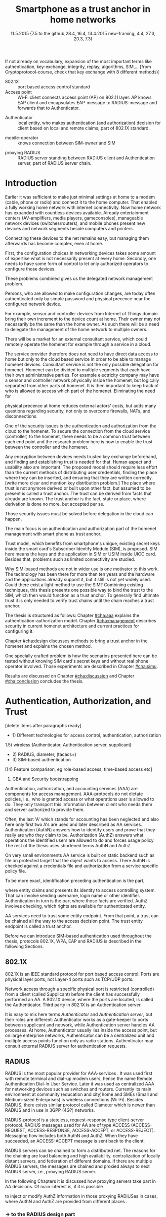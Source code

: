   #+DATE: 
# +BIND:  (setq org-export-allow-BIND t)

# # Export ditaa silent, moved to org-custom-inittiin
# #+org-confirm-babel-evaluate nil
# It is possible to inhibit the evaluation of code blocks during export. Setting the org-export-babel-evaluate variable to nil will ensure that no code blocks are evaluated as part of the export process
#+DATE: 11.5.2015  {7.5.to the github,28.4, 16.4, 13.4.2015 new-framing, 4.4, 27.3,  20.3, 7.3)
#+TITLE:  Smartphone as a trust anchor in home networks
# en halua orgmoden default title sivua. Siispä tyhjä
#+LATEX_CLASS: tutclass
#   bibliokraafit
# #+BIBLIOGRAPHY: refs IEEEtranS
# Toinen tarpeellinen ehkä reftexiä varten
# \bibliography{refs.bib}
#+LATEX_HEADER: \author{Riku Itäpuro}
#+LATEX_HEADER: \title{Smartphone as a trust anchor for delegated homenet configuration management}
#+LATEX_HEADER: \titleB{Älypuhelin kotiverkkojen luottamusankkurina}

#+LATEX_HEADER: % Ensure the correct Pdf size (not needed in all #+LATEX_HEADER: \special{papersize=210mm,297mm}
#+LATEX_HEADER: \thesistype{draft-11.5.2015 Master of Science thesis}
#+LATEX_HEADER: \examiner{Jarmo Harju}
#+LATEX_HEADER: \makeatletter
#+LATEX_HEADER:\usepackage[utf8]{inputenc}
# widow-pages
#+LATEX_HEADER:\usepackage[all]{nowidow}
# 2-palsta lukua varten,  muista myös tutclassin 
#   importit (org latex class customization group, List: Latex class: tutclass
# +LATEX_HEADER:\usepackage[landscape,twocolumn]{geometry}
# default: 
# +LATEX_HEADER:\setlength\textwidth{15cm}  % 15*24cm text area
# leaves 6cm horiz margins and 5.7cm vertical
# read-version, joona


#+OPTIONS: header:nil
# ## disable underscores, unless {},  F_{m} is index
#+OPTIONS: ^:{}
#+OPTIONS: toc:nil % toc:in paikka tulee titlen jälkee, määrätään tässä tiedostossa
#+begin_latex
 \hypersetup{  
 pdfkeywords={authentication, authorization, AAA, homenet, smartphone, trust anchor, EAP-SIM, RADIUS}
}

#+end_latex
# Tämä näyttäisi nyt tulevan sisällön jälkeen..
#+begin_latex
\newpage             % Added 2015-02-22

 \pagenumbering{Roman}
 \pagestyle{headings}
% \begin{document}
%  title page 
 \thispagestyle{empty}
\date\today
 \vspace*{-.5cm}\noindent
 \includegraphics[width=8cm]{tty_tut_logo}   % Bilingual logo

% lay out author, title and type 
\vspace{6.8cm}
\maketitle
%\vspace{7.7cm} % -> 6.7cm if thesis title needs two lines
\vspace{6.7cm} % -> 6.7cm if thesis title needs two lines

% Last some additional info to the bottom-right corner
\begin{flushright}  
  \begin{minipage}[c]{6.8cm}
    \begin{spacing}{1.0}
      %\textsf{Tarkastaja: Prof. \@examiner}\\
      %\textsf{Tarkastaja ja aihe hyväksytty}\\ 
      %\textsf{xxxxxxx tiedekuntaneuvoston}\\
      %\textsf{kokouksessa 4.2.2015}\\
      \textsf{Examiner: Prof. \@examiner}\\
      \textsf{Examiner and topic approved by the}\\ 
      \textsf{Faculty Council of the Faculty of} \\
      \textsf{Computing and Electrical Engineering} \\
      \textsf{on 4th February 2015}\\
    \end{spacing}
  \end{minipage}
\end{flushright}


% Leave the backside of title page empty in twoside mode
\if@twoside
\clearpage
\fi


\pagenumbering{roman}
\setcounter{page}{0} % Start numbering from zero because command 'chapter*' does page break

%%% \begin{otherlanguage}{english} %  Following text in in 2nd language
\chapter*{Abstract}

\begin{spacing}{1.0}
  {\bf \textsf{\MakeUppercase{\@author}}}: \@title\\   % use \@titleB when thesis is in Finnish
   \textsf{Tampere University of Technology}\\
   \textsf{\@thesistype, xx pages, x Appendix pages} \\
   \textsf{xxxxxx 2015}\\
   \textsf{Master's Degree Programme in Information Technology}\\
   \textsf{Major: Information Security}\\
   \textsf{Examiner: Prof. \@examiner}\\ % 
   \textsf{Keywords: authentication, authorization, AAA, homenet, smartphone, SIM, trust-anchor, EAP-SIM, RADIUS}\\
\end{spacing}

%---------------------------------------------------------
%   A B S T R A C T
% [The abstract is a concise 1-page description of the work: 
[what was the problem, what was done, and what are the results. ]
% Do not include charts or tables in the abstract.

% To benefit from mobile identification
To benefit from mobile identification ist is shown how
%It is discussed and shown how mobile authentication 
it is done using extendable authentication profile (EAP) with SIM-card. 


[Existing work done at TUT for delegated homenet configuration...]
currently has preliminary authentication and access model using
pre-defined credentials and SSH-connection from 
controller device to configuration targets. It misses the bootstrap of 
infrastructure i.e. the first trust. 
Smartphone with its SIM card and existing key infrastructure to mobile network operator eliminates the need for additional credential distribution.
% present solution for
%  preset trusted and secured  key distribution,  
%Although mobile phone provides alternative authentication method with its SIM key, 
% usual methods to authenticate still are plain username-password combinations.  


A theory, how SIM-authentication works is presented and a simulated environment
to demonstrate that is built, tested and analyzed.
As a result it is shown, that SIM authentication's benefits are strong
authentication and existing user-base, while its disadvantages include
dependency to mobile operator. Additionally, there will remain challenges in keeping SIM's identity private and in disabling unwanted re-authentications.

Principle has been to reuse existing techniques when combining them to such new areas as homenet and delegated management.
 For transporting authentication claims, WPA enterprise has been chosen, which includes RADIUS environment.
To further avoid complexity and granularity, we
only use a simple model of management network. Getting in to management network is carried out at homenet via EAP-SIM authentication and it is the key element of the thesis.



%%%\end{otherlanguage} % End on 2nd language part
%---------------------------------------------------------
%   T I I V I S T E L M Ä 

\begin{otherlanguage}{finnish} %  Following text in in 2nd language
\chapter*{Tiivistelmä}         % Asterisk * turns numbering off

\begin{spacing}{1.0}
         {\bf \textsf{\MakeUppercase{\@author}}}: \@titleB\\  % or use \@title when thesis is in Finnish
         \textsf{Tampereen teknillinen yliopisto}\\
         \textsf{Diplomityö, xx sivua, x liitesivua}\\ %
         \textsf{toukokuu 2015}\\
         \textsf{Tietotekniikan koulutusohjelma}\\
         \textsf{Pääaine: tietoturva}\\
         \textsf{Tarkastaja:  Prof. \@examiner}\\ % automated, if just 1 examiner
         \textsf{Avainsanat: tunnistaminen, valtuutus, AAA, kotiverkko, älypuhelin, luottamusankkuri, EAP-SIM, RADIUS}\\
\end{spacing}
The abstract in Finnish. Foreign students do not need this page.
TBD

Kirjoita, kun english versio on hyvä(ksytty).
\end{otherlanguage} % End on 2nd language part

% varmuuden vuoksi, sillä esim. captioneissa Kuva tulee muuten suomeksi 
%%% \begin{otherlanguage}{english} %  Following text in in 2nd language
\begin{otherlanguage}{english} %  Following text in in 2nd language
\makeatother % Make the @ a special symbol again, as \@author and \@title are not neded after this

%
% PREFACE
%
\chapter*{Preface}

PREFACE TEMPLATE! SKIP.

This document template conforms to Guide to Writing a Thesis at
Tampere University of Technology (2014) and is based on the previous
template. The main purpose is to show how the theses are formatted
using LaTeX (or \LaTeX ~ to be extra fancy) .


The thesis text is written into file \texttt{d\_tyo.tex}, whereas
\texttt{tutthesis.cls} contains the formatting instructions. Both
files include lots of comments (start with \%) that should help in
using LaTeX. TUT specific formatting is done by additional settings on
top of the original \texttt{report.cls} class file. This example needs
few additional files: TUT logo, example figure, example code, as well
as example bibliography and its formatting (\texttt{.bst}) An example
makefile is provided for those preferring command line. You are
encouraged to comment your work and to keep the length of lines
moderate, e.g. <80 characters. In Emacs, you can use \texttt{Alt-Q} to
break long lines in a paragraph and \texttt{Tab} to indent commands
(e.g. inside figure and table environments). Moreover, tex files are
well suited for versioning systems, such as Subversion or Git.  
% \url{http://www.ctan.org/tex-archive/info/lshort/english/lshort.pdf}

Acknowledgements to those who contributed to the thesis are generally
presented in the preface. It is not appropriate to criticize anyone in
the preface, even though the preface will not affect your grade. The
preface must fit on one page. Add the date, after which you have not
made any revisions to the text, at the end of the preface.

~ 
% Tilde ~ makes an non-breakable spce in LaTeX. Here it is used to get
% two consecutive paragraph breaks

Tampere, 1.5.2015
~


Teemu Teekkari
%
% Add the table of contents, optionally also the lists of figures,
% tables and codes.
%

\renewcommand\contentsname{Table of Contents} % Set English name (otherwise bilingual babel might break this), 2014-09-01
%\renewcommand\contentsname{Sis<E4>llys}         % Set Finnish name
\setcounter{tocdepth}{3}                      % How many header level are included

%% ei tähän vielä 
% latexin \tableofcontens clearaa yhden käytön jälkeen, siksi tässä tyhjä.
% Yritä kieltää se ennen tätä.
% ks. http://orgmode.org/manual/Table-of-contents.html
\tableofcontents                              % Create TOC

\renewcommand\listfigurename{List of Figures}  % Set English name (otherwise bilingual babel might break this)
%\renewcommand\listfigurename{Kuvaluettelo}    % Set Finnish name
\listoffigures                                 % Optional: create the list of figures
\markboth{}{}                                  % no headers

\renewcommand\listtablename{List of Tables}    % Set English name (otherwise bilingual babel might break this)
%\renewcommand\listtablename{Taulukkoluettelo} % Set Finnish name
\listoftables                                  % Optional: create the list of tables
\markboth{}{}                                  % no headers


%\renewcommand\lstlistlistingname{List of Programs}      % Set English name (otherwise bilingual babel might break this)
%%\renewcommand\lstlistlistingname{Ohjelmaluettelo} % SetFinnish name, remove this if using English
\lstlistoflistings                                % Optional: create the list of program codes
%\markboth{}{}                                     % no headers


%
% Term and symbol exaplanations use a special list type
%

\chapter*{List of abbreviations and symbols}
%\chapter*{Lyhenteet ja merkinn<E4>t}
\markboth{}{}                                % no headers

% You do not have to align these with whitespaces, but it makes the
% .tex file more readable
\begin{termlist}
% \item [CC license] Creative Commons license
% \item [LaTeX]      Typesetting system for scientific documentation
% \item [SI system]  Syst\`eme international d'unit's, International System of Units
\item [TUT]    Tampere University of Technology
\item [URL]    Uniform Resource Locator
\item[3GPP] $3^{rd}$ Generation Partnership Project
\item[AAA] Authentication, Authorization, Accounting
\item[AKA] Authentication and Key Agreement %, used in 3GPP mobile networks 
\item[AUC] AUthentication Center
\item[CPE] Customer Premise Equipment %, device physically located at customers home.
\item[EAP] Extensible Authentication Protocol %, extends 802.1X
\item[GAA] Generic Authentication Architecture % (for SSO)
\item[GBA] Generic Bootstrapping Architecture
\item[GSM] Global System for Mobile Communication (earlier Groupe Spécial Mobile)
\item[HLR] Home Location Registry, ...
% \item[ICCID] card serial
\item[IEEE] Institute of Electrical and Electronics Engineers
\item[IMSI] International Mobile Subscriber Identity
\item[ISP] internet service provider
\item[MNO] mobile network operator, owner of cellular network, knows SIM secrets
\item[RADIUS] Remote Authentication Dial In User Service, protocol and server,  AAA service 
\item[SIM]  Subscriber Identity Module, a smartcard. Also USIM program running in UICC card (UMTS networks)
\item[SSID] Service Set Identifier, identifies Wi-Fi network
\item[TMSI] Temporal Mobile Subscriber Identity
\item[Wi-Fi] Wireless local network, implements IEEE 802.11 standards
\item[WPA] Wireless Protected Access.
\end{termlist} 


% The abbreviations and symbols used in the thesis are collected into a
% list in alphabetical order. In addition, they are explained upon
% first usage in the text.

#+end_latex

#+begin_latex
\chapter*{Terminology}
%\chapter*{Lyhenteet ja merkinn<E4>t}
\markboth{}{}                                % no headers
#+end_latex

If not already on vocabulary, expansion of the most important terms like
authentication, key-exchange, integrity, replay, algorithms, SIM,...
[from Cryptoprotocol-course, check that key exchange with 8 different methods)]

# - term :: meaning
- 802.1X :: port based access control standard 
- Access point :: Wi-Fi client connects access point (AP) on 802.11
                   layer. AP knows EAP client and encapsulates EAP-message
                   to RADIUS-message and forwards that to
                   Authenticator.
# - BaaS :: Backend as a Service. Type of cloud service, which focuses
#           on mobile backend.
 - Authenticator :: local entity, who makes authentication (and
                    authorization) decision for client based on local and remote
                    claims, part of 802.1X standard.
#  - cloud :: here, BaaS (Parse) service running Internet
 - mobile-operator :: knows connection between SIM-owner and SIM
#  - Parse :: one BaaS-cloud provider
 - proxying RADIUS :: RADIUS server standing between RADIUS
      client and Authentication server, part of RADIUS server chain.
# - proxying RADIUS operator :: forwards RADIUS message to target based
#      on hints on user realm. For example it has
#      connections to diverse MNOs as its backend. Knows
#      MNO and Temporal identity of IMSI (TMSI) (through
#      credential domains), but cannot necessary add needed attributes
#      to user.

#  - RADIUS chains :: RADIUS servers between AuthN center (for example
#                    MNO) and Authenticator


#+begin_latex
% The actual text begins here and page numbering changes to 1,2...
% Leave the backside of title empty in twoside mode
\if@twoside
\cleardoublepage
\fi

\newpage             % Added 2014-09-01
\pagenumbering{arabic}
\setcounter{page}{1} % Start numbering from zero because command
                     % 'chapter*' does page break
\renewcommand{\chaptername}{} % This disables the prefix 'Chapter' or
                              % 'Luku' in page headers (in 'twoside'
                              % mode)
#+end_latex

# END OF COMMON stuff, now begins thesis' first chapter (after
# abstract and ToC)
# -----------------------------------------------------------------

* Introduction 
# (write last)
<<cha:intro>>

# theory Chapter: Introduction  (what should be covered)
#  - Quick background of home networks, main focus on network
# management not on network connectivity. Use pictures.
# security problems
# - Explain structure of the thesis
# Makupaloja tulevasta ja rakenne
# Home 


Earlier it was sufficient to make just minimal settings at home to
a modem (cable, phone or radio) and connect it to
the home computer. That enabled a fully working home network
with internet connectivity.  Now home network has expanded with countless
devices available.
Already entertainment centers (AV-amplifiers, media players, gameconsoles),
manageable network devices (switches/routers), and mobile phones
present new devices and network segments beside computers and printers.
 
# Configuration of the devices 
# connecting is not difficult, managing is 
Connecting these devices to the net remains easy, but managing them afterwards
has become complex, even at home.
# 1. Something about knowledge, who knows how to configure.
First, the configuration choices in networking devices takes some
amount of expertise what is not necessarily present at every
home. Secondly, one needs to have some form of control to let only
authorized operators to configure those devices. 
# or Together, these problems.. Or invent third problem.
These problems combined gives us the delegated network
management problem.
# 2. authentication part, who is authorized, how it is done today, why
# that is problem? 
# 3. exporting managing, i.e., delegated configuration
Persons, who are allowed to make configuration changes, are today often
authenticated only by simple password and physical precence
near the configured network device.
# count of devices part: move up to (2) , but owner part to delegation
# (3)

For example, sensor and controller devices from Internet of Things
domain bring their own increment to the device count at home. Their
owner may not necessarily be the same than the home owner. As such
there will be a need to delegate the management of the home network to multiple owners. 


# same thing, other words:
#  In the future, homenets will become more and more complex for
# common man to manage. Reasons for that are increasing number of
# devices, topology change of network from bus or star to mesh, needs
# for separate networks inside home, and power saving ( demands). 
#
# To manage the homenet one may not always need to change settings after
# the initial setting (bootstrap), but there will come times when
# changes are inevident and probability of making errors rises. Even,
# when homenet topology stays stable, i.e. no device is added,
# removed or changed, configuration changes are highly probable.
#
# [Those are authenticity and and authorization: how to identify remote
# modifier and what operations are allowed for them.]

# ## management and background from the cloud
# 20150624: start with inner bootstrap, not the cloud.

# CLOUD away or if let here, then explain the background.
# Here mentioned delegation of management. This paper should
# concentrate on management part, but if delegated management would be
# noticed, then it need some more detailed background.


There will be a market for an external consultant service, which could
remotely operate the homenet for example through a service in a cloud. 
# That delegation is planned to be provided from outside the home as a
# service running in internet, and it is often referenced as a cloud
# service.  
The service provider therefore does not need to have direct data
access to home but only to the cloud based service in order to be able to
manage homenet devices.
Consultant service is not the only possible delegation for homenet.
Homenet can be divided to multiple segments that each have
their own administrative parties. For example electricity company may
have a sensor and controller network physically inside the homenet, but
logically separated from other parts of homenet. It is then
important to keep track of who is allowed to access which part of the homenet.
Eliminating the need for 
# 3rd party consultants or ser
physical precence at home reduces external actors' costs, but adds many questions
regarding security, not only to overcome firewalls, NATs, and disconnections.


# Cloud here means external software running in internet.

# Why network needs management?
# - central vs. console login (later?)
# What security problems there are
#  - key distribution
#  - weakness of cred.based 
#  + computer-human interaction, usability

# complexity - already said

# Also there will be devices like power measuring and lighting
# controlling working on Internet of Things domains and they are


# Security below
# cloud or device?
# The ideas for interoperatibility between 3GPP- and IP-networks are influenced
# from \cite{hav-doc}.

One of the security issues is the authentication and authorization 
from the cloud to the homenet.
To secure the connection from the cloud service (controller)
to the homenet, there needs to be a common trust between each end
point and the research problem here is how to enable the trust between the
controller and the homenet.  

Any encryption between devices needs trusted key exchange
beforehand, and finding and establishing trust is needed for that.
Human aspect and usability also are important. The proposed model should
require less effort than the current methods of distributing user
credentials, finding the place where they can be inserted, and
ensuring that they are written correctly. 
[write more clear and mention key distribution problem.]
The place where trust is not anymore derived or built upon other 
fact, but assumed to be present is called a trust anchor.
The trust can be derived from facts that already are known.
The trust anchor is the fact, state or place, where derivation is
done no more, but accepted per se.

Those security issues must be solved before delegation in the cloud can
happen. 


#  Anchoring must be set somewhere, 
# is When Trust can be anchored to an entity 

The main focus is on authentication and authorization part of
the homenet management with smart phone as trust anchor.
# Trust anchor is 
Trust model, which benefits from smartphone's unique,
existing secret keys inside the smart card's  Subscriber Identify Module
(SIM), is proposed. 
SIM here means the keys and the application in SIM or USIM inside UICC card. 
Besides that, problems such as limited connectivity are studied. 

# although the correct term were SIM card with application and keys on
# older smart cards and USIM with SIM-application running inside USIM
# card on newer smart cards.

# Rationale:
# Motivation factors to this work is 
Why SIM-based methods are not in wider use is one motivator to this
work.  The technology has been there for more than ten years and
the hardware and the applications already support it, but it still is not yet
widely used.  Could there exist a light method to use the SIM?  Combining
existing techniques, this thesis presents one possible way to bind the
trust to the SIM, which then would function as a trust anchor. To
generally find ultimate trust it is only needed to verify trust chains
until the chain reaches a trust anchor.


# Involved technology acronyms include RADIUS, EAP, Wi-Fi,
# HRL-AUC-Gateway, OpenWRT, and WPA.


The thesis is structured as follows: Chapter [[#cha:aaa]] explains the authentication-authorization model.
Chapter [[#cha:management]] describes security in current homenet architecture and 
current practices for configuring it.
# used configuration model of homenet and
# parts of it that this thesis extends.  
# Used roles and ways to change between them are presented in Chapter
# [[#cha:roles]].
 Chapter [[#cha:design]]
discusses methods to bring a trust anchor in the homenet and explains
the chosen method.
# different scenarios for authorization.  
One specially crafted problem is how the scenarios presented here can be
tested without knowing SIM card's secret keys and without real phone
operator involved.  Those experiments are described in Chapter
[[#cha:simu]].
# [Simulation of authentication between SIM-card and mobile operator
# is shown and analyzed on Chapter [[#cha:simu]].
# Security analysis is
Results are discussed on Chapter [[#cha:discussion]] and Chapter [[#cha:conclusion]] concludes the
thesis.



# [Second issue is to make sure, that models are in synchron between
# the cloud and the home. Situation, such as network disruption can
# bring models into desyncronized state.]  [* solving synchronization
# problem not this thesis main point*].  HNCP and Trickle-protocol?l


# ------------------------------------------------
# AAA 
* Authentication, Authorization, and Trust
# [Theory Chapter: AAA]
:PROPERTIES:
:CUSTOM_ID: cha:aaa
:END: 
# (what is a good Chapter title?.. Trust anchoring?)

[delete items after paragraphs ready]
+ 1) Different technologies for access control, authentication,
   authorization
1.5) wireless (Authenticator, Authentication server, supplicant)
+ 2) RADIUS, diameter, (tacacs+)
+ 3) SIM-based authentication
[(4) Feature comparison, eg role-based access, time-based access etc]
5) GBA and Security bootstrapping

Authentication, authorization, and accounting services (AAA) are
components for access management.  AAA-protocols do not dictate
policies, i.e., who is granted access or what operations user is
allowed to do. They only transport this information between client
who needs them and server authorized to provide them.
# client and Authenticator server.
Often, the last 'A' which stands for accounting has been neglected
and also here only first two A's are used and later described as AA
services. Authentication (AuthN) answers how to identify users and
prove that they really are who they claim to be. Authorization (AuthZ)
answers what operations the identified users are allowed to do and
forces usage policy. The rest of the thesis uses shortened terms AuthN
and AuthZ.

On very small environments AA service is built on static backend such
as file on protected target that the object wants to access. There AuthN
is checked against a credentials file and authorization from a service
specific policy file. 
#  Examples include ...
To be more exact, identification preceding authentication is the part,
# of the access control process. Identification is part of AuthN
# and it is the process
where entity claims and presents its identity to 
access controlling system. That can involve sending username, login
name or other identifier. Authentication in turn is the part where
those facts are verified. AuthZ involves checking, which rights are 
available for authenticated entity. 
# [[access control]]
# explain TRUST

AA services need to trust some entity endpoint. From that point, a trust
can be chained all the way to the access decision point. The trust
entity endpoint is called a trust anchor.

Before we can introduce SIM-based authentication used throughout the
thesis, protocols 802.1X, WPA, EAP and RADIUS is described in the following Sections.

** 802.1X

802.1X \cite{8021X} is an IEEE standard protocol for port based access
control. Ports are physical layer ports, not Layer-4 ports such as TCP/UDP ports.
# explain physical vs. virtual port and source
# Port means logical port instead of physical port can be .
 Network access through a specific physical port is
restricted (controlled) from a client (called Supplicant) before
the client has successfully performed an AA. A 802.1X device, where
the ports are located, is called the Authenticator. Third party in 802.1X is an
Authentication server. 


# picture?

# TO THE WPA Chapter 
# It also can have internal Authentication server, which is used for
# groups having pre-shared key as a proof of trust
# (PSK-mode). [pre-shared key]

# include it inside  and it can function as RADIUS client to
# consult RADIUS-server for AuthN. 
It is easy to mix here terms /Authenticator/ and /Authentication
server/, but their roles are different: Authenticator works as a
gate-keeper to ports between supplicant and network, while
Authentication server handles AA processes.
At home, Authenticator usually lies inside the access point, but 
on large enterprise networks, Authenticator can be a centralized unit 
and multiple access points function only as radio stations.
Authenticator may consult external RADIUS server for authentication
requests. 


** RADIUS 
<<sec:radius>>
# Here RADIUS-server takes a role of an Authentication server.
RADIUS is the most popular provider for
AAA-services \cite[p.75]{radius-popular}.  It was used first with remote terminal and dial-up modem users, hence the name Remote
Authentication Dial-In User Service. Later it was used as centralized AAA
for networking devices such as switches and routers.  Currently its
main environment at community  (education and city)home and SMEs (Small and Medium-sized Enterprises) is
wireless connections (Wi-Fi).  Besides RADIUS, there exists similar protocol
called Diameter which is newer than RADIUS and in use in 3GPP (4G?)
networks. 
#  and also TACACS(+)
# [see rfc2989 for summaries for network access -20150413].
# Wireless environments include supplicant, Authenticator, and
# Authentication server. Of those, 


RADIUS-protocol is a stateless, request-response type client-server
protocol. RADIUS messages used for AA are of type ACCESS  (ACCESS-REQUEST,
ACCESS-RESPONSE, ACCESS-ACCEPT, or ACCESS-REJECT). 
Messaging flow includes both AuthN and AuthZ. When they have
succeeded, an ACCESS-ACCEPT message is sent back to the client.




# #+BEGIN_QUOTE
#  Access-Accept messages are populated with one or more service
#   provisioning attributes, which control the type and extent of
#   service provided to the user at the NAS.  The authorization portion
#   may be thought of as service provisioning.  Based on the
#   configuration of the user's account on the RADIUS server, upon
#   authentication, the NAS is provided with instructions as to what
#   type of service to provide to the user."- RFC5608 \cite{rfc5608}
# #+END_QUOTE

# depending on style, i.e. does not need postfix \ ( "i.e.\," to
# prevent unnecessary space

# +Used EAPs include...
# + configuration information using RFC 2865
# + RADIUS analysis seq... (WHERE? 20150703)
# +  See RADIUS fixes cite:rfc5080.

RADIUS servers can be chained to form a distributed net.
The reasons for the chaining are load balancing and high availability, 
centralization of locally distant servers, and federation of different
domains. 
If there are multiple RADIUS servers, the messages are chained and
proxied always to next RADIUS server, i.e.,  proxying RADIUS server.
# proxied from NAS via proxying RADIUS servers to the end point which
# makes the true decision about Authenticity and Access (A-A).
In the following Chapters it is discussed how proxying servers take 
part in AA decisions. Of main interest is, if it is possible 
# If RADIUS has been chained, it was not clear in the beginning of this
# study, is it possible
to inject or modify AuthZ information in those proxying RADIUSes in
cases, where AuthN and AuthZ are provided from different places
\cite{rfc2607}.
# for "Proxy Chaining and Policy in Roaming,June 1999]


*** -> to the RADIUS design part

# by Authentication Server to the Authenticator
...which then can negotiate WPA session keys and open access for the
smartphone to the protected port.  Besides authentication, other
service parameters such as provisioning can be included in
ACCESS-ACCEPT message. In essence, AuthZ part itself can be thought as
one type of service provisioning \cite{rfc5608}.

In the first prototype it is enough to identify authorized
smartphone's SIM.
Smartphone holding the SIM is granted the access to the parts of the
management network and is authenticated strong. 
User management is outsourced to MNO, which already has provided SIM
cards to users. What remains, is the adding of the user's IMSI to
the authorized users' list. That list can be located on diverse place, 
as can be seen in xxx
# ### 

# explain provisioning? 20150702
At this point, Authenticator has opened port to the smartphone for
configuration changes. It has negotiated session keys ...
Local RADIUS has trails of successful
authentication and knows .-..

** WPA

Wireless protected access (WPA) protects traffic in wireless,
shared media, where everyone can simply listen the traffic on
radio waves. It enables both authenticated access and message
encryption.
# WPA consist of client (WPA-supplicant), Authenticator, and Authentication Server.
Client software for 802.1X is called WPA-Supplicant and it communicates with the Authenticator.

WPA has two protected modes: one for groups with common, pre-shared
key (WPA-PSK also known as WPA-Personal) and one for individuals
(WPA-RADIUS also known as  WPA-Enterprise).  With WPA-RADIUS, revoking
individual access is easier, but client setup slightly more
complicated than on WPA-PSK, as seen on table[[psk-enterprise]].

# [Maybe comparing in table] 
#+CAPTION: Comparison of WPA-PSK and WPA-ENTERPRISE modes
#+NAME: psk-enterprise
| Property                     | WPA-PSK | WPA-ENTERPRISE |
|------------------------------+---------+----------------|
| for groups                   | x       |                |
| for individual               |         | x              |
| client setup                 | easy    | intermediate   |
| individual client revocation |         | x              |
|------------------------------+---------+----------------|

# [Explain WPA(1,2) and their authentication usage modes: simple group
# shared secret (PSK) and full 802.1X/EAP to RADIUS server.
# -> revoking possible in full mode but very difficult in PSK, because
# of burden to revoke all users's pwds.]

** EAP
# Mechanism to extend 802.1X protocol authentication methods is achieved
# with EAP framework \cite{rfc5247} (Extensible Authentication
# Protocol). Instead of bringing new AuthN methods into 802.1X, modular
# protocol EAP (Extensible Authentication Protocol) was developed and
# support for it added once into 802.1X.  There exists sub-types of EAP
# for example for methods using hashed passwords, certificates,
# server-side certificate protected password, or SIM/AKA using smart
# phone's SIM card.

Instead of bringing new AuthN methods into 802.1X, it was 
extended with  modular framework called 
 EAP (Extensible Authentication Protocol) \cite{rfc5247}. 
EAP describes only the messaging form, so EAP messages needs to
be encapsulated inside another protocol.  In Wi-Fi, between smartphone
and access point, EAP is encapsulated into 802.1X protocol (EAPOL) or
into TLS protected PEAP (Protected EAP) \cite{peap} before sending
into wire. In wired net, EAP messages are encapsulated into RADIUS.

The encapsulation is described in Figure[[fig:eap-layers]] where it
can be seen, that EAP messaging happens logically between  EAP peer and
Authentication server, but on lower transport layer there is  EAP
Authenticator in between them, which transfers EAPOL messaging into
RADIUS message.  In the end (not shown in the Figure[[fig:eap-layers]])
Authenticator is responsible for opening access for EAP peer. 



# layer it is interrupted on transport layer protocol.
# Supplicant and EAP Authenticator communicate with 802.1X protocol
# (EAPOL), while EAP Authenticator and RADIUS server communicate with
# RADIUS protocol. This is shown in 

#+begin_src ditaa :file eap-layer.png :cmdline -E -r -s 2

      EAP peer                                Authentication server
  +------------+                                 +--------------+
  |            |      logical EAP messaging      |              |
  |    EAP     +<------------------------------->+     EAP      |
  | framework  |                                 |  framework   |
  |            |         +-------------+         |              |
  |            |  EAP    |Authenticator|  EAP    |              |
  +------------+ over LAN+-----+-------+  over   +--------------+
  |            | (EAPOL) |     |       |  RADIUS |              |
  | Supplicant +<------->+EAPOL|RADIUS +<------->+ RADIUS server|
  |            |         +-----+-------+         |              |
  +------------+                                 +--------------+

#+end_src
#+CAPTION: EAP-logical layering 
#+NAME:   fig:eap-layers
#+RESULTS:
[[file:eap-layer.png]]


Further, EAP is used to transfer authentication
messages only.
# , which happen between the Supplicant and the Authentication Server.
It does not include AuthZ information or session keys.
# needed in the following message transfer.
Of those, RADIUS delivers AuthZ (and also encapsulated AuthN)
and WPA is used to negotiate session keys for encrypting the traffic
between the smartphone and AP.

Different authentication methods can be used,  for example hashed
# methods or types? 20150702
passwords, TLS certificates, or SIM/AKA using smartphone's SIM card.
This work uses EAP type of EAP-SIM.



** SIM-based authentication
<<sec:sim-based-auth>>
# explain MNO 
MNO and SIM trust mutually each other.
There is still need for separate access credentials for Wi-Fi and
that was the reason of developing EAP-SIM and later the derivatives
EAP-AKA and EAP-AKA'.
The goal was to combine in a secure way existing GSM keys for Wi-Fi
access. Existing general purpose EAP-methods in 2004 were not
compatible with GSM protocols for this purpose. \cite[p.93]{hav-doc}
# [More security stuff, operator-specific parts in AKA', explained here
# if not already compared earlier. Just clarify the main points,
# compare weaknesses with strengths]
# SIM can be used via EAP-types EAP-SIM \cite{rfc4186},
# EAP-AKA \cite{rfc4187} or EAP-AKA'(AKA-PRIME) \cite{rfc5448}.  
# [ Write out this list]
SIM can be used via EAP-types EAP-SIM,
EAP-AKA, or EAP-AKA'(AKA-PRIME).

EAP-SIM is the original type created for GSM networks and defined 
in RFC4186 \cite{rfc4186}.
It is a challenge-response method and similar to AuthN used in GSM, 
but adds mutual AuthN, i.e., also the network is authenticated.
# before smartphone sends its first identification message.
In EAP-SIM, client sends a nonce, which is by definition a
value used only once, and that must be received back
in a correct form in a network's signature response. 
# OR in a correct form in the network's signature response. 

Authentication server generates challenge with aid of
triplet from MNO.
# as a authentication backend
# generates challenge using triplet (IMSI, Ki, OPc).
That procedure is later described in more detail.
# received from MNO to authenticate SIM
# GSM authentication protocol is used, but additionally client
# adds a nonce, which must be received back from network in right form 
# to prove, that network is authenticated also.
# Network is authenticated if AP eventually has returned 
# to the SIM user the nonce in correct form.
# EAP-SIM was used in test cases here.
# - EAP-SIM :: EAP for GSM Subscriber Identity. RFC4186. GSM AuthN
#              protocol, network AuthN verified, if AP knows right
#             session key. Test cases on this work.
# based on right triplets. [Does not check AuthN Request itself??]

Upwards from 3GPP network, types EAP-AKA and AKA' can be used.
EAP-AKA is defined in RFC4187 \cite{rfc4187} and
 uses 3GPP's AKA (authentication and Key Agreement) protocol.
It differs from SIM by using additionally parameters from MNO to
protect replay attacks. Otherwise the protocol messaging is same
as in  GSM-SIM, only algorithms differ.
# , and it increments after each invocation. AMF is used for authentication. 

# - EAP-AKA :: EAP for UMTS Authentication and Key Agreement
#              RFC4187. 3GPP-AKA protocol, mutual AuthN and network's
#              AuthN verified after receiving
#             EAP-request/AKA-Challenge. Values SQN and AMF from SIM
#             used for that. Incrementing SQN values eliminates replay
#             attacks.  This is not tested here.

Last, there exists EAP-AKA' (AKA-PRIME) \cite{rfc5448}.
Enhancement to AKA is to include Service Set name (SSID) 
in the key derivation function. Additionally, digests use SHA-256
function instead of SHA-1.


  Using EAP-SIM means using the secret key inside SIM card with A3/A8
algorithms to generate valid responses for challenges coming from MNO
and to derive session keys.  The algorithms used (A3/A8) and their
possible implementations (COMP128, COMP128v2, COMPv3) are not of
interest in this work beside the point that they are mobile operator
specific or known reference algorithms.
#  (algorithms not explained here further) 
The algorithm used in the demo was internal GSM-Milenage for EAP-SIM,
#  A3/A8, although it was possible to use
# also newer algorithm MILENAGE,
# A3/A8 algorithm used in demo is called MILENAGE, 
which is a reference implementation and as such suitable for operators, who do not 
want to invent their own security algorithms. 
# In configuration files,
# parameters for MILENAGE can be seen, but they were not used.
# source:  "3GPP TS 55.205 V6.0.0 (2002-12)"
# for AuthN challenge coming from MNO, which has copy of SIM cards
# information. Note, no public-key cryptography is used here.
# [ ?ipmobile]]


# Using EAP-SIM is in many parts simpler to mobile client.  
In many parts, SIM variants in EAP are simpler, than other EAP
variants to mobile client.  Table[[table-peapsim]] compares the setup of Wi-Fi
in clients of one existing organization compared to EAP-SIM. It
is noteworthy, that plain EAP-SIM will not support identity hiding and
that will be later be discussed further. If we add PEAP \cite{peap}
also to EAP-SIM, comparison will be more fair.
# . [combine this to identity privacy text].  
As can be seen from the table, leaving certificates out from the environment
makes client setup easier with the price of revealing smartphone user's
identity.  


# "Unless your Authentication server is set to accept anonymous
# connections, ignore that setting." means what?

#+CAPTION: Setup tasks in  WPA2-Enterprise with EAP-PEAP-MSCHAPv2 and EAP-SIM
#+NAME: table-peapsim
|                                         | EAP-PEAP | EAP-SIM | EAP-PEAP |
| Task:                                   | with     |         | with     |
| (x)=``needed'', (N/A)= ``not available'' | MSCHAPv2 |         | EAP-SIM  |
|-----------------------------------------+----------+---------+----------|
| choose CA                               | x        |         | x        |
| tell CA to clients                      | x        |         | x        |
| if CA not known, distribute it /secure/ | x        |         | x        |
| enable PEAP                             | x        | N/A     | x        |
| set used EAP-method                     | x        | x       | x        |
| set validating of RADIUS server         | x        |         | x        |
| set encapsulation (WPA/802.1X)          | x        |         |          |
| set outer identity                      | x        |         | x        |
| set inner creds                         | x        |         |          |
| hide identity                           |          | N/A     |          |
|-----------------------------------------+----------+---------+----------|


# EAP-SIM was invented to eliminate separate Wi-Fi credentials and
# instead combine existing GSM-keys in secure way for Wi-Fi access.



Sequence diagram of full EAP-SIM authentication Supplicant (here
smartphone) and Authenticator (in AP) is shown in
Figure[[fig:eap-sim-full]]. 

[EXPLAIN what are used ]
Important parameters for this work are IMSI, NONCE, and triplet values
corresponding IMSI (RAND, SRES, Kc).

[Description of protocol important or not?]

# Not shown are the Authentication server, but 
Unique identifier for SIM is IMSI (International Mobile Subscriber
Identity, 15 digits long, more familiar user's phone number.
From the diagram we can see, that IMSI, which is client's identity, is
revealed in message 2 in plain-text. Later, after session has been
set, IMSI may be left out and a temporal IMSI (TMSI) can be used,
to hide client's identity.
#  client can use pseudonym to
# hide its identity.

All EAP-SIM derivatives provide mutual authentication. Without NONCE
in message 4, that would not be possible. 
 Client challenges the network by
sending NONCE during the start of the negotiation phase. It later checks in
message 7 whether RAND values from the operator were digested with correct NONCE.

# Network sends 
# Client send to the network 
# Network authenticates itself to EAP-client by sending correct
# responses to client's challenge  and after that 
# client tries to authenticate to the network.
[find the source or remove. ] 
Yet some documents claim, that EAP-SIM does not provide mutual AuthN, so what
can be the case? Perhaps they mean, that mutual AuthN is not provided between
the mobile client  and RADIUS servers. Another explanation is, that in AKA
and AKA' the network is authenticated in a very early phase with the
help of operator specific symmetric keys, which are also inside SIM.

# #+BEGIN_LaTeX
# \vfill
# #+END_LaTeX


# - identity 


#+begin_src ditaa :file eap-sim-full.png :cmdline -E -r -s 4
       Mobile phone                                          Authenticator (AP)
           |                                                          |
           | 1.                                 EAP Request/Identity  |
           |<---------------------------------------------------------+
           |                                                          |
           | 2. EAP Response/Identity (IMSI) [later X]                |
           +--------------------------------------------------------->|
           |                                                          |
           | 3.                  EAP Request/SIM/Start (VERSION_LIST) |
           |<---------------------------------------------------------+
           |                                                          |                  MNO 
           | 4. EAP Response/SIM/Start (NONCE, SELECTED_VERSION)      |                   |
           +--------------------------------------------------------->|                   |
           |                                                          | N times           |  
           |                                                          |5.         (IMSI)  | 
           |                                                          +------------------>|
           |                                                          |    (RAND,SRES,Kc) |
           |                                                          |<------------------+
           |                                                          |                   |
           |                                                          |                    
           |6. N times EAP Request/SIM/Challenge (RAND,H(RAND),[X]Kc*)|
           |<---------------------------------------------------------+
     +-----+--------------------------------+                         |
     |7. run GSM algorithms, verify H(RAND) |                         |
     |with NONCE, derive sess. key Kc*,     |                         |
     |decrypt and save pseudonym X with Kc* |                         |
     +-----+--------------------------------+                         |
           |                                                          |
           |8. EAP Response/SIM/Challenge (H(SRES))                   |
           +--------------------------------------------------------->|
           |                                                    +-----+--------+
           |                                                    | compare with |
           |                                                    | own SRES     |
           |                                                    +-----+--------+
           |                                     9. EAP Success       | 
           |<---------------------------------------------------------+
           |                                                          |
#+end_src
#+CAPTION: EAP-SIM full authentication sequence diagram, based on RFC4186
#+NAME:   fig:eap-sim-full
#+RESULTS:
[[file:eap-sim-full.png]]





# 
# ** Security considerations I (for all methods, within their
# sections)
** Trust

# Trust is the base.
Secure communication has many layers and on its base lies trust. Without
trust, any added encryption or secrecy loses its value. 
# there is little help with any added encryption or secrecy. 
Setting trust is usually not an easy task, but only after
completing that phase it is meaningful to complete the other security
layers.
For example, secret keys enable encrypted communication, but the keys need to be
delivered through an trusted channel, and so it can be seen that trust
really is the first layer to be fixed. 

# [ Trusted communication works, but need FIRST to nail trust
#   somewhere.  Distribution of secret keys (ie passwords or
#  certificates) without trust not possible.]


Even without trust, some form of secure asymmetric key-exchange is achievable
with Diffie-Hellman key-exchange \cite{diffie1976new}. Unfortunately, it is vulnerable
to Man-in-the-middle(MitM) attacks, where protocol does not notice, 
if messaging goes through third party, which inpersonates itself to 
both ends as being the corresponding messaging partner and can
read encrypted messages.
#  [MiTM discussed on IMSI-catching section]
# [explain or cite], but
# without trust,
# communicating devices are 
With trust set between two devices, i.e.,  if they can securely
authenticate each other, secret communication is possible. 
Secure network configuration and credential exchange is then possible.
# [use citation of
# ( http://static.usenix.org/event/sec04/tech/full_papers/balfanz/balfanz_html/
# ]


As mentioned earlier, the smart phone and MNO trust each other hence
mutual authentication between them is possible.  Now, how this could be used
to include other components under same trust circle in the homenet? 
As AuthN-AuthZ at home proceeds through Authenticator, maybe
Authenticator  can deliver this information further and use it as a
 derivation function to extend trust.

EAP-SIM derivatives provide strong AuthN which means here two-factor
AuthN. Software certificates, while stronger than regular passwords,
do not possess the properties /non-copiable/ or /unique/, so they can only
be considered as strong passwords and they do not full-fill 
requirement for two-factor AuthN.
If we nonetheless were using software certificates with method such as
EAP-TLS, then the certificates (for CA and client) and the private key
should still be provisioned first, which would defeat what we wanted
to achieve.


** Need for Security bootstrapping -> in Chapter 
 [removed, NOT YET trust anchor methods HERE!!! ]

# Bootstrapping protocols are used to bring the first trust anchor in an
# environment and use that device to attach other devices to the same trust
# circle.

#  [Evaluating and comparing bootstrapping methods and authentication.
# Evaluation missing, so comparing difficult too.]

[Description of General Bootstrapping architecture (GBA) vs. yet
another custom architecture. Maybe parts of architecture
such as using SIM-auth (EAP-SIM) or CallerID, how they differ. 
What is needed? How GBA could be used here?]
# Any other authentication methods such as CallerID
# as a primary identification (bootstrap) and later as identification?]*

# [SIM card's anatomy: it has private key, MNO
# also has the same key in its database and that is used to derive
# other keys based on input received.]



# * Theory Chapter: Managing Home Networks 
* Managing Home Networks [or Home network architecture]
:PROPERTIES:
:CUSTOM_ID: cha:management
:END:
[ keep this security oriented, Forget sections & subsections style.]

** Home network architecture and IETF

# [home network also in Chapter [[#cha:management]] ]

Home network is a computer network located at person's home. It consists
of devices and their connections, either wired or wireless.  This
thesis denotes home network as homenet, although the name 'homenet'
is reserved to Internet Engineering Task Force Working Group (IETF WG) homenet.
IETF is responsible for the most Internet technology standards.
Current drive in homenet management is towards IPv6 environment
 as it allows future  addressing and routing needs. As old technology
cannot be forgotten, homenets will be heterogenous having both
old and new technology, and their interoperability is important in
planning future homenets. Segmenting home in multiple subnets will belong
to homenets and will include areas for home members, guests,
and management.


# Homenet consists of devices and their interconnects in home. There
# belongs also routing devices that segment network to diverse
# domains.

Securing homenet and its router's configuration is done by limiting
traffic with static or dynamic access control lists (ACL) in
routers. ACLs in turn are secured from change by AAA. Authorized
agents can make changes, either direct in the device or through some
management protocol such as SNMP or NETCONF[source].  SNMP has been in
use for over 30 years and is well supported in routers. Yet there are
multiple version for this protocol. While earlier versions (v1, v2)
did not provide any encryption of messages, version 3 knows for example
about public keys and is secure enough when used correctly.

# two main class
#  - in premises (console-access either local or remote)
# - protocol-based (SNMP, NETCONF, etc.)

Management of devices on the border of homenet and operator has 
been done already earlier. For example TR-069 standard
exists \cite{iptvtr069} for CPEs such as ADSL broadband routers or
set-top boxes. TR-069 has been used to implement self-configuration
archi\-tecture in
homenets \cite{tr069rachidi2011}.
# [source for tr-069 ]
# lähde?
# or mobile phone update?
On these days research is done with Light-weight Machine to Machine
(LWM2M) processes. 
# [What are the things homenet working group proposes?]


# about border 
RFC7368 about IPv6 Home Networking Architecture Principles from
Arkko \cite{rfc7368} defines the borders of the homenet and states that
internal borders in homenet should possibly be automatically
discovered but continues by saying that limiting borders to specific
interface type makes it difficult to connect different realms locally.
# #+BEGIN_QUOTE
#  "A homenet will most likely
#  also have internal borders between internal realms, e.g. a guest
# realm or a corporate network extension realm.  It should be possible
#  to automatically discover these borders."
# #+END_QUOTE
# /Auto-discovery is outside of scope here/ but 
# #+BEGIN_QUOTE
# "Simple approaches, such as terminating a homenet on a particular
# interface type do not easily allow for devices from different
# administrative realms to be locally connected."
# 
# #+END_QUOTE
The same document continues stating
# RFC738 "IPv6 Home Networking Architecture Principles" from Arkko(2014)
# cite:rfc7368 states further
that while homenet should self-configure and self-organize itself as
far as possible, self-configuring unintended devices should be
avoided and let homenet user decide whether device becomes trusted.
So, these statements reveal us that homenet environment still needs
external configuration even with the proposed automation aids.


# #+BEGIN_QUOTE
#  "It is important that self-configuration with 'unintended' devices
# is avoided.  There should be a way for a user to administratively
# assert in a simple way whether or not a device belongs to a homenet."
# [..]  An approach is needed that allows to establish trust inside a
# homenet according to a policy set by the user of the homenet.
# #+END_QUOTE



# C-c C-x [,  
# cite{draft-behringer-bootstrap},
# There are proposed techniques for that for example in Internet-draft
# draft-behringer-bootstrap \cite{draft-behringer-bootstrap} where 
# Authentication (may) need some # bootstrapping of trust for start.

Homenet WG proposes the use of Public Key Infrastructure (PKI) at the home. To use PKI, bootstrapping
protocols are first needed for trust anchoring and AuthN.  
Despite the etymology  of name bootstrapping, ``Lift oneself by his own bootstraps'', 
bootstrapping usually needs some input from outside. 

For that Behringer's draft \cite{draft-behringer-bootstrap} proposes,
that first one device is chosen for the trust anchor and trust is
built upon that anchor. This anchor device then becomes homenet's
Certificate Authority service. In the end, rest of the homenet will be
imported into homenet through CA, which returns their certificate
requests signed.


# Regarding
Key creation, key exchange and their usage is explained in similar
draft from Pritikin[[cite:draft-pritikin-bootstrap][I-D.pritikin]]. There is also discussion about using
manufacturer provided device certificates as trust anchor.  If EAP-SIM
was applied in such environment, it would be used only once, namely in
the bootstrapping phase to setup the CA trust anchor.  The public key
cryptography is processor intensive and its asymmetric keys are
usually used just in the beginning of communication. There they can be
used to securely negotiate symmetric keys which allow faster
cryptography processing. 
# [source not needed. is well known fact]
# Rest of gba:

# *** Ticket based, separate authentication and authorization

This model could also be expanded to a full ticket enabled
Kerberos-style network, where time-limited tickets (tokens) exist for
both authentication and authorization for different services. Trusted
Third Party authentication center would be setup with the help of MNO.
# [cite:kerberos].
# same, with other words 
# One could also model homenet to use separate authentication 
# and authorization service in style of Kerberos. That would help
# on limiting access based on time, role, service and user to name few.
# - Needham-Schröder background, Kerberos, GBA def.
# [explain similarities and basic flow on kerberos.]
# K kerberos bears similarities: 
# Trust there is bound to trusted third party service, 
# AuthN is mutual, 
One service would then authenticate an entity, here smartphone, and
give it a time-limited ticket as a proof that the entity has been authenticated.
# With this [...] (Ticket-Granting-Ticket) together with TGS session key.
When the entity wants to connect to the service, it asks from the central 
server again ticket but this time for the service by presenting
the authentication ticket. In return it receives a service ticket and that
it can present to the wanted service.
# Moved here from later Chapter before attest method. [ Maybe leave
# this out altogether or move it to behringer-bootstrap paragraphs.]


# IMS multimedia + GBA
# - IMS :: IP multimedia subsystem
# http://link.springer.com/chapter/10.1007%2F978-3-319-10903-9_2#page-1

# [- GAA :: Generic Authentication Architecture 
#  - GBA :: Generic Bootstrapping Architecture, a method for
#          authentication (in the IP multimedia subsystem IMS (not only
#          that)). Is part of GAA standard, based on shared-secret,
#          standardized at the 3GPP, so uses phone's smartcard
# ]

# ??Instead here, service does not need to ask for session keys from the operator.
# %\section{Evaluating and comparing bootstrapping methods and authentication}


Homenet configuration itself is mostly excluded from this work.
For example, 
# moved here from 4.3 (chosen design section)
it is desirable, that changes in homenet are done only through
local controller, not at local device because of
synchronization issues, even 
# but that will rise question for further studies
if synchronizing algorithms such as Trickle  \cite{rfc6206}
for code propagation are used in homenet.
Configuration also includes configuring power level setting of devices to save electricity
based on usage profile. For example at nights or when there is nobody
home, some devices do not need to be working at their maximum
capacity. Instead, we study interface of AAs.
Main points here are existing infrastructure (phones, internet access, Wi-Fi
access points), strong authentication (two-factor), and existing
authentication methods (EAP-SIM, EAP-AKA, EAP-AKA').

# This  work does not dive That is the case even when synchronizing
# protocol such as  Trickle algorithms were used in homenet.
# Cloud or controller software in smartphone needs to recognize
# commands, that need EAP-SIM AuthN. Authenticator will not know that.



# [See security Chapter]

# from console to central management
** Centralization trends in management

Traditionally, management of network devices has been done
individually using each device's console or web-access.  As the number of
devices has increased, it would have been reasonable to rationalize
the process by utilizing a central management device, not least to prevent human
errors for repetitive tasks.  Yet, at home networks devices often are
too heterogeneous, bought at different times from different vendors
and so incompatible with each other to fully benefit from
centralization. To help moving the management to the more centralized
model, smartphone is set here as a central and managing local
controller.

# cloud service of type Backend-as-a-Service (BaaS) is used here for
# configurations. The smartphone can be thought as an extension of the
# BaaS and it will have an application which configures home network
# devices.  The smartphone is called a local controller and it is the
# central management device for the homenet.

Users already have one phone, which can be considered as
'smart' and most smartphones have Wi-Fi capabilities and are so
suitable as being the local controller.
# Maybe adding "between cloud and homenet."
#
# Here we want to set the smartphone as management point between cloud and homenet.
When we choose smartphone to be the management point, the other benefits are
numerous:  management software can be delivered and
updated from cloud to diverse smartphone types, and existing user
base is enormous.
Operator located user databases in  
Home Location Registry Authentication Center (HLR-AuC) still have orders of
magnitude more users available than any other organization. 



* Design of home network trust anchor
:PROPERTIES:
:CUSTOM_ID: cha:design
:END: 


# IDEA: 
#  - Changing home network management style from console-style
#   management to app-style management) 


[Chapters contents here]

Key distribution problem is solved at SIM-card distribution phase.
SIM card authentication is strong: there is physical SIM and secret PIN for it.
#  with non-copiable secret inside SIM
Smartphone then belongs to same category as (intelligent) USB-dongle,
RSA-ID or Secure-ID hardware devices.  They are part of ``what you own''.
Trust exists to mobile operator, and that is later shown as an
important factor. 
# [during authentication].



Disadvantages with SIM is dependency on mobile operator and internet
connection, although disconnectivity issues are later addressed partly.
Using smartphone may cost money, either to client or to service
provider, although costs could be lower than using SMS, because 
IP network is used instead of mobile
phone network.
# Some disadvantages are
# - dependent on mobile operator (and Internet connection, must be
#  prepared for disconnections [ later on discussion this]
# - may cost, 


The smartphone connects
# wireless to homenet
 with a Wi-Fi link to an access point (AP) in the homenet.
 AP functions there as an Authenticator.
Trusted connection is needed between existing network and local
controller, i.e., homenet and local controller need to trust each other.
Smartphone will approve changes for homenet and is part of bootstrapping
new infrastructure.

** Alternative methods for introducing trust anchor into the homenet

Before fully explaining our chosen method, we introduce some
alternative approaches for trust anchor. Trust anchor is part of
bootstrapping. Trust information, may it then be a secret or some
evidence, can be delivered to trust device via physical
transport. Traditional way to do that is with password inside sealed
envelope or one-time password list what online banks today use. Secret
can also be sent as an SMS.

Trust can be requested with the help of trust anchor's unique
 properties. Some new devices have vendor certificates inside them which
brings public key infrastructure as one possible alternative. Device
presents itself with a certificate, which has been issued by a trusted
vendor.  Keys are then in the device's trusted hardware store.
Vendor-trust is needed for checking the issued certificates. Root CAs, 
trust anchors also, can be read from the device's read-only store. 
CPE could use vendor certificate for AuthN of some earlier unknown device.
If keys are stored in SIM as here, external operator support is needed. 


# *** Other SIM methods 
# mobiilivarmenne
Other techniques than EAP-SIM to use SIM's unique properties
are for example 
Bluetooth SIM Access Profile(Bluetooth  SAP), 
direct connection through PC/SC (Personal\-Computer/Smart\- Card),
CallerID service from phone network, and
Mobile signature service such as ``Mobiilivarmenne'' in Finland.

# Finnish certificate based mobile app running in the SIM card
# (brand name "Mobiilivarmenne") provindin

# (Using SIM as source of authentication can mean EAP-SIM based AuthN)

# *** Bluetooth access
Bluetooth SIM and PC/SC would need patching of smartphone's software
to work.  On the other hand, the smartphone would any way need to
download  a controlling application
# from the cloud 
in the beginning for advanced use, so these techniques could be
studied further in another work.

Caller ID as an authentication method uses GSM network's controlling
channels. When a phone makes a call, the receiving end gets 
to know callers phone number (IMSI) before it answers the call.
That information is called Caller ID and it has been in use
successfully for some door locking implementations. 
It does not cost anything for caller or responder,
because after receiving the CallerID  information, responder can hang
up upcoming call and no call expenses are created.
 It can also be made safe at least in Finland
by limiting which teleoperators are allowed to connect.


# *** smart-card readers PC/SC access
# If one has SMS card reading device such as ...

# +  Bluetooth-Access to SIM

# +  Federated services
#  - token (ticket) based, kerberos and GBA similarities
# *** Token, hw-token

# - automated password or PKI systems (Open ID and http://GSMA.com/personaldata)


# - registering an entity which has attestation capability, like
#  hardware certificates or Trusted Platform Module (TPM) technology in

# - Given as OTP-lists, like banks use today, deliver by post (not signed post)
# - derived from SIM used in phone, need operator support
# - derived from IMEI from phone,
# - device serial.(proposed, see later)
# - PKI:  unique keys include SIM keys and Vendor certificates
# - Vendor certificates is a new method. 



# ( - messages are signed but error message part in clear/same.
#   - some older SIMs answer also to malformed, wrong signed messages with valid signed message.)
 
#  - secrets (credentials) sent as an paper inside closed envelope
#   i.e. through other channel and inserting them inside CPE.
# - delivery of software certificate through other channel and
#  inserting it into the phone. 

# +  sending secrets via an SMS


# +  Mobiilivarmenne
#    - (Sonera ID, or DNA Mobiilivarmenne, Elisa Mobiilivarmenne)
#    - not available for each account type
 #    - PKI system, x509 certificates, private key on SIM protected with
#      own pass code (not SIM's card ), [separate sign & encrypt key?]
#      (source:DNA mobiilivarmenne tunnistusperiaatteet 2011], 
#   - uses SATU id.

# *** fed services. VERY draft
European Telecommunications Standards Institute (ETSI) defined a
standard for mobile signature services (MSS) in ETSI TS 102 204.
MNO's in Finland have implemented this as a 
service called ``Mobiilivarmenne``. 
For example, MNO Sonera's brand for  it is ``Sonera ID'' while MNO Elisa calls it
``Elisa Mobiilivarmenne''.
# No references (Open) available 
#
# There was one pilot program between MNO (Elisa) and organization
# (CSC) in Finland in 2015. Smartphone was used to AA.  MNO provided
# organization both AuthN and some attributes such as person's name
# and based on that AuthZ was achieved.

When AuthN and AuthZ comes from outside, one possibility is to use a
federated Mobile AuthN Service, which then is connected to MSSP(Mobile
Signature Service Provider) with ETSI-204. Benefits for ETSI-204
federation is that no single home device must implement it at home,
but also MNO sees service as just one client.  Without federation,
mobile AuthN services would need to be multiplied with number of the
separate homenets, which need authentication service.
# clients.
# picture

# [write to sentences, analyze, and open]
# 
# 1) no need to implement ETSI-204 at home. 
# 2) Communication is simple with REST-protocol.
# 3) Request messages in HTTP GET 
# 4) Responses on JSON-format
# 5) MNO sees service as just one client. Without federation, Mobile
#    AuthN Service would need to be multiplied with # of clients.
# 6) extra attributes, here AuthZ, can be added from other systems (BaaS?)
# 7) There is one pilot-program between Elisa and CSC in use, where Elisa
#    provides CSC both AuthN and some attributes such as persons
#   Name [cite:keskustelut]
# 8) [check mobiilivarmenne plugin software]


#  MOONSHOT
# [Project Moonshot for federated ssh-access? NOT HERE]
# #+BEGIN_QUOTE
#  Moonshot is a technology, based on the IETF ABFAB open standards, #
# that aims to enable federated access to virtually any application
# or service.
# #+END_QUOTE
# source:https://wiki.moonshot.ja.net/display/HOME/Home
Project Moonshot, if worked and used together with MSSP, may offer
SIM-based SSH-access to Authenticator. Modifications are then needed 
both in SSH server and client. Additionally EAP must be used through
tunneling, for example as an inner protocol of EAP-TTLS. \cite{moonshot}
# end of fed services.

# *** Web portal with SMS passwd
At this point question might rise, why these external service
providers are needed. Is it not easier and simpler to just send 
an SMS with password code to the smart phone, when access confirmation is needed?
Mobile SIM provides two-way AuthN part as discussed earlier.
Without need for strong AuthN, that model would indeed be 
simpler, but using SIM also solves initial key distribution problem.
Additionally, mutual AuthN problem would still need to be solved:
Who sent that password?
# Why care? Explain, that fake access point and 
# captured homenet session would allow dishonest admin into managing
# homenet. MiTM or DoS.
# [The simpler model has been handled at section about offline and disconnectivity.]



# here attest
All this time it is assumed, that hardware does not lie. In case
the hardware has been tampered, we could not trust it and its claims.
For example, there have been attacks against SIM to reveal its private
key after SIM have been copied.  To verify, that a device has not been
tampered, a method called attestation can be used.
# [cite]! [something from attestation techniques]
# - Attestation methods for proofing,   TPM-part, to avoid tampering. [
# Check Antti's work]
A device which has attestation capability such as 
hardware certificates or Trusted Platform Module (TPM) technology
can function as a trust anchor.
Such a device could be sent direct to customer with pre-configured
secrets and methods to take a place as a trust anchor. 
That leads us again to the key distribution problem.

There is also lying NAS problem: the Authenticator may present some 
information to the Authentication server and other to the EAP-peer.
Mitigation for that is, that EAP-peer includes some 
characteristics of the Authenticator inside its EAP-message, which
then the Authentication server verifies \cite[rfc6677]{rfc6677}.


# ***  How can trust be achieved with the phone?

The phone brings trust to the homenet by completing full EAP-SIM AuthN through
the local Authenticator. SIM's identity is verified by HLR AuC at the phone
operator's end. The verification leaves a trail on the local Authenticator and
opens a trust channel for a limited period of time for changes from the phone.
[This was the most important paragraph of whole work. Thanks for
reading it.]



# as part of multiple service operators   MSO
# Elisa's and additionally Wi-FI with only WPA2-PSK mode.


# - admin user has SIM-card (working smartphone), whose IMSI is
# registered as admin   user in homenet configuration.
Requirement for homenet can be as small as having WPA Enterprise capable
AP. Almost any AP will do, but as an exception, cable modem Bewan, which 
# provides
# IPTV service 
has been distributed to many homes from the cable modem operator Elisa, was found to have only WPA2-PSK mode.
#  that use it as cable modem 
# connectivity for cable TV and radio broadcasting. There Wi-Fi did 
Additionally, managing user's SIM-card has to be registered as an admin user in homenet 
configuration, i.e. IMSI must belong to the admin group.
In this implementation, no extra application is needed in smartphone
for primitive trust, but later for more serious use some application is needed.
For added functionality, for example for logging admins out, OpenWRT
based software can be used, although those functions have not yet been
implemented. Disconnection issues are explained in Section
[[sec:disconnections]].
# [picture?]

** Flow of design (already above)

Wanted: 
 + separate MGMT net exists
 + SIM authentication to MGMT net is proven
 - changes are authorized if they come from MGMT net
 - log-out from MGMT net
 (- spare connection, if internet link down)
 (- fast-reauth, without MNO

Implications are, that when someone has access to MGMT channel,
everything is permitted. No security limiting as default 

[Basically 2. and 3. is like traditional corporate network with firewall.]

a. AuthN is proven

b. AuthZ decision has challenges

c. Change approving has three cases:
     1. Changes are allowed, when port is open
     2. Confirmation message from MGMT-net authorizes changes.
	Message must belong to configuration and can be example a digested signature.
     3. FULL: changes may come only from MGMT net.


Use-case for adding admin user:

Let's first suppose, for case of simplicity, that the homenet has been
already configured(bootstrapped) and it is functioning properly.  The
home configuration model has been copied[inserted, etc] to the cloud.
When changes are made to the cloud model through authorized cloud
administrator users (operators), those changes are later also committed
in to the production in homenet. There is no magic here, plain
configuration change, just this time externally initiated.

Now, let's think what happens, when the cloud operator (or owner of
homenet) tries to modify attributes, which give access to new actors,
such as new operators, who would want to have access to separate
segments of homenet.  First we need to have that segment separation
change approved and after that we want to allow the newcomer account
to have access to that segment and only to that. For the first part,
which is normal operation, approving would perhaps yet not be
necessary, but for the second part we need some checking unless our
trust to cloud operator is ultimate.  [FOR approval needs, discuss
this with the team.]



Changes could be marked some way, so that they need approving.
# to be needed for AA.
When CPE of homenet is about to input configuration
changes which would change balance of authors or roles,
it will first need to ask for permission. 
It does it by asking from trusted point, here mobile SIM. 

[How is this PULL asking triggered? In reality it is not asked, but
changes are accepted from admin roles. How admin role is checked?]

CPE wants to verify if the changes authorized. They are, if currently
smartphone user is logged in management network (i.e. management is allowed).
Additionally, there could be a  specific change-approval message,
which must be sent through  management network, maybe
including digest of change message as a verification and.

Because smartphone is not actively listening the CPE, how it could
input that request? 
There are three planned ways to distribute changes.

1) Changes are delivered normally from cloud to CPE (CPEs) without
   interaction  from the smartphone. Such changes would not need
   AA at all. 

2) Changes are delivered from cloud to CPE functioning as a central
   management station without interaction from the smartphone. 
   Digest of what is going to happen would be sent to smartphone from
   BaaS. Smartphone would authenticate (if not already ) in to
   management network and send through it the digest token it received from cloud 
   as an approval message to central management station
   inside homenet, which then forwards configuration changes to other devices.

3) Changes are delivered from cloud to smartphone, which after
   authenticating into management net, forwards them through management
   net to each and all devices.


# Let's assume, that changes are delivered normally
# from cloud to CPE direct without interaction from the smartphone. In
# case of authentication, messages are sent both to smartphone via radio
# channel [BaaS provides that?] and to CPE via normal IP messaging.
The smartphone may receive the authentication token with 
# (not authorization, but)
a message explaining what is going to happen in the change.
As the CPE and the Authenticator may be separate devices, approving
happens by sending the token from the smartphone to the CPE via the
management network where the Authenticator gives access.

It must be noted, that the smartphone can already have an association
to a non-management network with Wi-Fi. If that is the case, it first
must disconnect from there and then connect (i.e. AA) to the correct management
network. That implies disconnection from other services using Wi-Fi
link, because smartphones currently have only one Wi-Fi radio
available and routing prefers Wi-Fi as a default gateway, although
possible 3G data link still may stay operational.
# It is not tested, whether 3G-data link could be active still at the
# same time.
# 


** Chosen design and why (Rationale)
<<sec:chosendesign>>   
# segments
Network can be divided into separate segments. 
First, there is normal access network which provides
connectivity. Second, there is network through which devices are
managed, so each device need to have at least two connections: one for
access and one for management. It is not defined, if those connections
are physical or virtual (VLAN's etc). 
Analogy to real world would be public access corridors and doors for
customers separate from privileged doors for service personnel.

Access to the network segments is checked in routers with access control lists
(ACL), where decision is made based on current configuration or user's
role.  Once user has been authorized into management network, access
stays open for him, at least for a (predefined) limited time.

So, instead of checking user's credentials each time data is received
this model only checks, from where data is received. 
Data received from the management network is granted for changes.
It is arguable a lighter method than always
fully AuthN and AuthZ but may suffice here, at first.

Naturally one will first challenge the solution, if
management network is thought to be in secured zone.
but sure devices have additional protection for logging in them. 

# then routers would have always management channel open.
# That is true, and so routers still need protection 
# by other means. Breaking one router would otherwise let open access to 
# every other router. But is that not then circular reasoning? 

Example of a complex solution would be a traditional firewall and packet
inspection in the interconnects. Even more complex would be that traffic
always travels through Access Control Engine such as Google's
BeyondCorp \cite{2014-beyondcorp}, where all
traffic is suspected as being external, even when it originates from inside networks.
# [;login; 2014 Dec. Vol. 39, No. 6(2014), pp. 6-11].

# In production, some changes in cloud are propagated to homenet via
# management network without need for extra authentication phase.  

In production, some changes in local controller are propagated to homenet
via management network without need for an extra authentication phase.
The local controller does not interact there. An example of change is
a modification in network segment, which does not change network topology of other domains.
# Cha 4. last Section, "Lastly, variation of design is, that not
# every change needs to go
Those changes or alternatively changes that do need authorization
should be enumerated, which ever would be smaller set.  
# Q:Why enumeration needed? Why smaller set? 
# A: To explicit tell, when authorization is needed and rest can be
# left out. Alternatively, if free changes are only minimal (what are
# those? Invent. 
# I) Case: segment (device) owner makes modification inside own domain. No need
# to ask authentication from Network owner.
# II) CasE: segment owner wants to modify network topology change,
# which would add network segment belonging to someone else.
# )In our case the latter is smaller.
# Q: if almost every change needs to have authentication, then 
# free changes
# - enumeration ::  complete, ordered listing of all the items in a
#  collection.

In our model, only initial bootstrap needs the authentication with
smartphone as well as change of admin roles and some dangerous
combination of commands.

[ sync. part to misc Section ?]



# (includes trust bind, which is also described on next Chapter, Section AuthZ with trust anchor...)
# [Tell in early phase, what solution has been chosen. Choose the one that was in abstract].  


# GOOD   trust bind
When homenet needs secure binding to the smartphone, earlier
mentioned trust is the first one needed.  The trust is achieved by
checking whether the smartphone can access home management
network using only its trusted SIM-card, which provides AuthN. AuthZ in
turn is compared to existing roles of IMSI in the Authenticator.


[This has been explained in 802.1X Section in the begin. TBD]

Technically we use in Wi-Fi connection IEEE 802.11i (also known as WPA2), which includes
802.1X as port based access protocol.  802.11i defines there
authentication, authorization, and cryptography key agreement.
 It uses 
Extensible Authentication Protocol (EAP) which selects specific
authentication mechanism \cite[p.3]{rfc5247}, after Authenticator
requests smartphone to identify itself as in Figure xxx is shown
Messages are carried over 802.1X or RADIUS depending on transport
medium as of Figure[[fig:eap-layers]].

# *** "provisioning of service": [combine :: v1 ::]

When AP forwards authentication request to next RADIUS server, it can
ask or receive, beside AuthN and AuthZ, other service parameters, such
as provisioning. That would allow the smartphone to connect to
specific management network access either via CLI or SNMP or similar
 \cite[p.4]{rfc5608}.  RADIUS can bring extra attributes in its
ACCESS-ACCEPT message.  Specific VLAN attributes can be delivered via
Vendor Specified Attributes (VSA),
#  or similar ``getting into VLAN'' attribute
if standard RADIUS messages do not suffice.  VSAs allow vendor to use
extra 255 attributes as they wish, but also currently
there exists RADIUS extensions for directing user into VLAN. 
# [cite rfcXXX].  
That way (3rd party) Authentication server can divide areas of home
network in to the segments. In our case, admin users are put in to
the management network.
  Yet, usually RADIUS ACCESS-ACCEPT message which means AuthN and
AuthZ were successful, already puts the user in to wanted network. As
for other provisioning parameters, not all end devices support them.

# [ VLAN membership could be given during AuthZ to mark belonging to the
# MGMT-VLAN.]  

#   When we already have AA service at local network, then after
# successful authentication, authorization phase of 


# - [Separate Standard RADIUS attributes and VSAs
# - support with Authenticators? (RADIUS clients here).


In Behringers work-in-progress  bootstrapping \cite{draft-behringer-bootstrap},
AuthZ happens likewise first at cloud provider's
end, but after checking device's Vendor certificates, cloud provider
gives device a ticket of authorization like in Needham-Schröder or
Kerberos implementations. Device presents that ticket to CPE which
finally can decide, whether it allows change. 
Instead, here the Authentication server can be external RADIUS server,
but usually the final decision point lies at the Authenticator in CPE.
# [?]


** Access methods to Wi-Fi with only one SSID

[To be cleaned!]

Today, homenets usually consists of only one Service Set ID (SSID)
Wi-Fi network though it is possible to define multiple SSIDs in
an access point. Having multiple SSIDs enable us to dedicate one of them
to management network. 
To enable EAP-SIM method, it is necessary to use WPA-Enterprise mode
an as such, to use RADIUS server.

# Two SSID, rationale
It was not found, how Authenticator could use the same network with
both WPA-PSK (or open access) and WPA-Enterprise, so
separate SSID for management network was technically needed.
# , while only management network is
# configured to use external RADIUS.  
# it was either WPA-Enterprise (RADIUS) or WPA-PSK for access.
If Wi-Fi was limited to only have one SSID, then we would need another
way to separate access requests to management net.  Access to Wi-Fi
can be separated by multiple realms (different username domains),
different authentication methods, or user's role
given by Authentication server. Management through Wi-Fi has then three
options.  Without RADIUS, access is open and the only checking comes
from the used management protocol and its access control.

[2015/05/11 NEW! This must be told everywhere, devices still have their own access
control! Or do they use RADIUS? Now RADIUS is used to get into access
network, why not use it also to get in device? ]

With WPA2, PSK is used, but no EAP or RADIUS as backend.  With EAP,
RADIUS server is the one who returns correct values to get in
management network in ACCESS-ACCEPT message as was
explained in Section [[sec:chosendesign]].
# - Normal access, no RADIUS or just plain backend.
# - WPA2 Access, shared secret, no RADIUS 
# - PEAP access with whatever EAP outer-inner encapsulation
# encapsulation was explained on xxx

# *** Multirealms [ delete]
  
# [delete next paragraph] With multiple realms AuthN would be made on
# normal channel, if user represents himself as =username=, or
# =user@home= but on EAP-SIM, if user gives IMSI type id.  
#  [I think
# that authentication method is chosen before user have possibility to
# give any credentials.]  But remembering users choice of method,
# Authenticator can act differently: Either using external RADIUS or
# authenticating direct the user. One good usability issue is the one
# click access, where user clicks to choose Network and does not give
# any extra credentials, because SIM automatically feeds them. Still
# remember Swisscom [mentioned elsewhere].

 
*** HS2.0 [If deleted, remember also from conclusion! TBD]

Wi-Fi Alliance has certification program (Passpoint) for Hotspot2.0 compatible
devices.  Hotspot 2.0 enables selection of network based on ownership,
services and performance characteristics /before/ Wi-Fi client has
been associated to Hotspot 2.0 AP. The technology is built on
IEEE 802.11u specification.

#  and 802.11u specs. HS2.0 WPA has portions for this,
# maybe disabled.  


# One could guess, that Ownership, service and performance
# characteristics
# include 
# - ownership :: costs, money 
# - services :: sound, video, IP, printing, etc.
# - performance ::  speed and latency

It is well known, that usability of Kiosk-mode Wi-Fi
 networks is burden, because user needs to go through 
web portal logins with username-password authentication 
procedure and those are different for every network.
HS2.0 would help there.
# , with all username-password-web portal logins.

In 
http://www.ericsson.com/res/thecompany/docs/publications/ericsson_review/2012/er-seamless-wi-fi-roaming.pdf
goals are to smooth roaming between Wi-Fi and 3GPP/LTE networks
and bring operator-grade to Wi-Fi by putting control in operators side. More
than offloading traffic, plans are to bring other services also to Wi-Fi.

TO DO: check 802.11u features and what they add to 802.11-2007
 - interworking with ext networks
 - hs2.0 is extended 802.11u
 - next generation Hotspot 
 - advertises external networks /before/ association. no need to
   select Service Set ID (SSID)
 - access network type, roaming consortium support and venue information
 - some QoS mapping
 - emergency services (not in HS2.0)


** Scenarios for authorization (AuthZ)
:PROPERTIES:
:CUSTOM_ID: sec:scenarios
:END: 

[Place of Authorization decision  ]

AuthZ decision usually happens at home.
If the decision is made on remote AuthN server, 3rd party, 
then that server needs to have access to 
cloud service's AuthZ data. 
Further it seems inevitable, that just like the homenet model
having AuthZ data of eligible IMSI accounts is in the cloud, 
then also delegating AuthZ to cloud would simplify homenet
functions. Instead of putting logic on CPE for AuthZ, CPE
could just trust the 3rd party service's AuthZ message, which is 
RADIUS message of either /ACCESS-ACCEPT/ or /ACCESS-REJECT/.


# This Chapter presents 5 scenarios for possible locations of AuthN and 
Here are presented 5 scenarios for possible locations of AuthN and 
AuthZ points. Authenticator is the entity which gives the final decision 
about access. In most cases it is located in the
local AP, but it can also be external, like in scenario V in 
table [[table-scenarios]], where locations for Authenticator (AA),
AuthN, and AuthZ are marked as (I) for internal or (E) for external.

:PROPERTIES:
:Custom_ID: table-scenarios
:END:
#+CAPTION: Location of AA, AuthN and AuthZ in scenarios I-V
#+NAME: table-scenarios
| scene.no: | AA | AuthN | AuthZ              |
|-----------+----+-------+--------------------|
| I         | I  | E     | E                  |
| II        | I  | E     | I                  |
| III       | E  | E     | E                  |
| IV        | I  | E     | E[fn:baasprovides] |
| V         | -  | -     | -                  |
[fn:baasprovides] BaaS provides


# [Protocol analysis with the help of BAN-logic?]


# *** Scenario I: AuthN from MNO, which uses BaaS for AuthZ
<<scenario-i>>
The first AA-scenario is presented here thoroughly as an example.
The goal is to make trusted configuration change. 
# Other scenarios 
# do not get such treatment.
#   more carefully than the others
# to get basic understanding of flow. Aims to configuration change
The steps are numbered in Figure[[fig:scenario-I]].
Configuration change is allowed, if CPE gets ACCEPT from MNO.  MNO gets
information of allowed users from Cloud (BaaS [def.])
# or proxy BaaS[def.def.].


# Picture:
# 3 separate domains: BaaS, MNO and homenet
#     [[./img/a.jpg]]
# C-c C-x C-l to create, 
# C-c C-c to evaluate , C-c C-o to preview  images
# #+begin_src ditaa :file cloud.png :cmdline -E -r 
#+begin_src ditaa :file scenI.png :cmdline -E -r -s 4
                                         6+------+
       +----+       +-------------------+-+{s}HLR|
     1 |BaaS+<----->+MNO (RADIUS server)| +------+
       ++-+-+       +-----------+-------+
        | |     2             5 ^
        | +-----(conf)------+   |RADIUS AA
  +-----|----------=--------|-=-|-------+ 
  |   3 v      homenet      v   v 7     |
  |  +--+--+               ++---+--+    |
  |  |phone+<-----(AA)---->+CPE(AP)|    |
  |  +-----+8             4+-------+    |
  +=------------------------------------+
#+end_src
#+CAPTION: Scenario I with 3 separate domains: BaaS, MNO and homenet
#+NAME:   fig:scenario-I
#+RESULTS:
[[file:scenI.png]]

[ Maybe replace BaaS with CLOUD] 


[ alt. presentation of flow number I, list ] 

1. The model has been changed in the BaaS (1).
2. BaaS send changes to CPE (2).
3. If changes are privileged, they need to be approved by phone user.
   Changes are sent also to the phone(3) and phone user must authenticate
   itself to the management network.
4. Phone user starts authentication process to management
   network using EAP-SIM and reveals its IMSI(4).
5. CPE  (AP) forwards authentication to MNO's RADIUS server with
   RADIUS protocol (5).
6. MNO have RADIUS server running and it authenticates IMSI user with
   its HLR-AuC (6).
 MNO also asks from BaaS, whether IMSI user has admin-role (AuthZ). [how long does it take to ask?]
 MNO returns in RADIUS message either /ACCESS-ACCEPT/, if user is both known AND has admin role 
   or /ACCESS-REJECT/ (7).
7. CPE receives this ACCEPT or REJECT. If there were other RADIUSes
   between CPE and MNO, they would have acted
   as proxy RADIUS servers.
8. IF ACCEPTed, then mobile is both authenticated and authorized (8) and
   can send configuration change message to CPE, which recognizes it
   coming from authentication network.



[ alt. presentation of flow number II, paragraph ] 

The model has been changed in the BaaS (1). BaaS send changes to CPE
(2).  If changes are privileged, they need to be approved by phone
user.  Changes are sent also to the phone(3) and phone user must
authenticate itself to the management network.  Phone user starts
authentication process to management network using EAP-SIM and reveals
its IMSI(4).  CPE (AP) forwards authentication to MNO's RADIUS server
with RADIUS protocol (5).  MNO have RADIUS server running and it
authenticates IMSI user with its HLR-AuC (6).  MNO also asks from
BaaS, whether IMSI user has admin-role (AuthZ). [how long does it take
to ask?]  MNO returns in RADIUS message either /ACCESS-ACCEPT/, if
user is both known AND has admin role or /ACCESS-REJECT/ (7).  CPE
receives this ACCEPT or REJECT. If there were other RADIUSes between
CPE and MNO, they would have acted as proxy RADIUS servers.  IF
ACCEPTed, then mobile is both authenticated and authorized (8) and can
send configuration change message to CPE, which recognizes it coming
from authentication network.

   While changes has been already sent to CPE direct and only let it
   wait for approval, then when CPE receives ACCESS-ACCEPT, it could
   already proceed on propagating those
   changes.  Otherwise, after certain timeout, CPE must stop waiting
   for phone's approval and drop changes. [this was the question
   somewhere, "triggering"]


This simplification has pitfalls. If mobile stays in management
network continuously, how are upcoming changes separated? Mobile should
either be dropped out from management network right away after changes or
after predefined timeout period.  If on the other hand, mobile must
send changes itself, then it would be possible that access in the
management network has short period of time, when phone 
holds that status or acceptance token. For example for 10 minutes connection
would be open for changes. Then changes would not go directly to CPE
but instead to , but they would include some token to phone, which is
needed for approval message.


# *** Scenario II: AuthZ from own tables, AuthN from MNO
<<scenario-ii>>

In second scenario (Figure[[fig:scenario-II]]), AuthN is asked from MNO but
AuthZ is checked from local database. Local data comes from data model
i.e. from configuration data and will be saved in CPE, or some other
place within homenet.

# which has received model earlier.
# If AA is fully outsourced, :

# #+begin_src ditaa :file scenII.png :cmdline -E -r -s 1.2
#+begin_src ditaa :file scenII.png :cmdline -E -r -s 3
 +-------+      +-------------------+
 | BaaS  |      |MNO (RADIUS server)|
 +---+---+      +-----+-------------+
     |                ^ 
     |                |AuthN
     v                v
  +--+--+        +---+------------+
  |phone|<-conf->|       +--------+
  +-----+        |CPE(AP)|{s}Roles|
         	 +-------+--------+
#+end_src
#+CAPTION: Scenario II with AuthZ in homenet
#+NAME:   fig:scenario-II
#+RESULTS:
[[file:scenII.png]]


# *** Scenario III: AuthN and AuthZ from 3rd party, which uses MNO & BaaS
<<scenario-iii>>

Similar to first scenario is scenario III (Figure[[fig:scenario-III]]), 
but this time there is SP between CPE and MNO, so AA is fully outsourced:
local AP communicates with RADIUS-protocol to the external
Authentication server. That in turn gets AuthN from MNO via its
hlr-auc-gateway and AuthZ from BaaS.
#  by CPE.
Locally there is a cache for roles in case of network disconnectivity.

Here benefit is, that 3rd party Authentication server may have direct
contracts to many MNOs, so user does not need to find and choose
them. As a bonus,  MNOs already delegate requests to right operator, if
they happen to get AuthN request which does not belong to them.
This is similar to federated service.

# #+begin_src ditaa :file scenIII.png :cmdline -E -r -s 0.8
#+begin_src ditaa :file scenIII.png  :cmdline -E -r  -s 3
           +--------+
           | BaaS2  +<-+
           +---=----+  :
                       v
  +------+         +---+---------------------------+
  | BaaS1+<-AuthZ->+3rd party Authentication server+<---+ 
  +---+--+         +---+------------------+--------+    :(Alt. AuthN)
      |                ^                  ^             v
      |                |RADIUS            |AuthN       ++-----=------+
      v                v                  v            +MNO2(HLR_AUC)|
  +---+-+        +-----+----------+   +---+---------+  +-------------+
  |phone|<-conf->|       +--------+   +MNO1(HLR_AUC)|
  +-----+        |CPE(AP)|{s}cache|   +-------------+
                 +-------+--------+
#+end_src
#+CAPTION: Scenario III with outsourced AA
#+NAME:   fig:scenario-III
#+RESULTS:
[[file:scenIII.png]]

Allowed users are verified from BaaS's registries and specific IMSI is
authenticated from MNO.  It may need some preparation, if SIM
identities are temporary i.e. TMSI is used.  Still, IMSI is carried out at first message
of full authentication. Later, the server would need to have mapping
between IMSI and TMSI, but because only full-authentication is used,
there should be no problem.
# [ That is, it is possible, that not every change needs
# authentication.]
# [ move that sentence elsewhere]


# *** Scenario IV: AuthN from MNO, AuthZ separate from BaaS.
<<scenario-iv>> 


Scenario IV (Figure[[fig:scenario-IV)]] is almost like scenario II, but
AuthZ is always checked from BaaS. If there are no connection to
cloud, fall-back is to work as II. So also this scenario needs local
store for admin IMSIs.

# #+begin_src ditaa :file scenIV.png :cmdline -E -r -s 0.8
# preview : C-cC-o
#+begin_src ditaa :file scenIV.png :cmdline -E -r -s 3
      +------------+   +--------------+
      |    BaaS    |   |MNO (HLR_AUC) |
      ++----------++   ++-------------+
       |          ^     ^
       |     AuthZ|     |AuthN
       v          v     v
  +----++        ++-----+---------+
  |phone+<-conf->+       +--------+
  +-----+        |CPE(AP)|{s}Roles|
                 +-------+--------+

#+end_src
#+CAPTION: Scenario IV, AuthZ from BaaS, AuthN from homenet
#+NAME:   fig:scenario-IV
#+RESULTS:
[[file:scenIV.png]]

# *** Scenario V: Bootstrapping, no roles defined
In the last scenario (no figure), nothing has yet been configured. The bootstrapping
is not done yet. The scenario can be any of I-IV, but no trust nor roles are present in CPE.



# ** What prevents modifications of RADIUS messages? Securing message integrity.
** Ways to modify RADIUS messages
<<sec:radius-macs>>
# [Analysis of RADIUS, RADIUS Proxies..
RADIUS messages are not protected from eavesdropping, but they have
integrity fields to notice if tampering has been done.  
Integrity field is called a Message Authenticator.
Notice the use of the term /Authenticator/ in different context here, not
meaning 802.1X's Authenticator.
When using RADIUS to AuthN and AuthZ, Requests can only belong to ACCESS-REQUEST messages while
Responses can be any of ACCESS-ACCEPT, ACCESS-REJECT, or ACCESS-CHALLENGE message.
The Message Authenticator field is sent as last Attribute Value Pair (AVP)
of each RADIUS message and it can belong 
to either Request or Response. \cite[p.20]{radiusbook}.

# Random value is used in /Request/ Authenticators and  
# MD5 hash in /Response/ Authenticators.
The Request Authenticator is 16 octet long, random number in
ACCESS-REQUEST message but the Response Authenticator for it is achieved
by one-way MD5 digestion function. 
The digest is taken from concatenation of Code, ID, Length, corresponding
Request\-Auth, Attributes, and a Secret and can look like 
#+BEGIN_LaTeX
$3fef65608\ldots 2a79$. 
\begin{verbatim}
 Response Authenticator = 
     MD5(Code |ID |Length |Request Authenticator |Attributes |Secret)
\end{verbatim}
#+END_LaTeX
The Secret is the shared secret which has been configured between RADIUS servers,
and it protects some parts of traffic. 
Different RADIUS clients may have different
secrets and RADIUS server must separate them by client's IP address to
manage proxied RADIUS requests \cite{radiusbook}.
If the user password was to be transmitted on wire, it would be run
through exclusive OR function (XOR) together with MD5 digested Secret
and Request
Authenticator.
#+BEGIN_LaTeX
\begin{center}
{\tt 
User-Password = XOR(password, MD5(Secret | Request Authenticator))}
\end{center}
#+END_LaTeX

# they would be MD5 digested and run through
# with those RADIUS shared secrets.




Our model would greatly benefit from modification of RADIUS messages in proxying
RADIUS, if that is possible as was mentioned in Section [[sec:radius]](RADIUS).
The modification is needed when proxying RADIUS combines AuthN message
from MNO to AuthZ decision from elsewhere.

# [ ALT: Is it possible for proxying RADIUS to insert or modify
# authorization information on authentication reply i.e. in the
# ACCESS-ACCEPT? ] [see. 2.1]

# extensions 6927. "if not understood, some proxy servers deny
# forwarding. Instead, non-understood values should be regarded as 
# strings, and deliver messages



RFC2865 \cite{rfc2865} says, that the forwarding RADIUS proxy may alter the packet
as it passes it.
# , so at least it can insert something.
By adding AVPs inside the authorization packet,  we achieve extra
information about validity of the access request.

Because a change will invalidate the packet's signature, the proxy has to
re-sign the packet.
#
RFC6929 \cite{rfc6929} reminds, that even when
the proxy does not understand all AVPs inside RADIUS message, it
must deliver those values and that allows us to use larger set of AVPs 
than is in all RADIUS servers' vocabulary.

# RFC2865 \cite{rfc2865} says, that: [TBD, digest this]
# #+BEGIN_QUOTE
# When using a forwarding proxy, the proxy must be able to alter the
#       packet as it passes through in each direction - when the proxy
#      forwards the request, the proxy MAY add a /Proxy-State
#      Attribute/, and when the proxy forwards a response, it MUST
#      remove its /Proxy- State/ Attribute if it added one.
#      Proxy-State is always added or removed after any other
#      Proxy-States, but no other assumptions regarding its location
#      within the list of attributes can be made.  Since ACCESS-ACCEPT
#      and ACCESS-REJECT replies are authenticated on the entire packet
#      contents, the stripping of the Proxy-State attribute invalidates
#      the signature in the packet - so the proxy has to re-sign it.
#
#      Further details of RADIUS proxy implementation are outside the
#      scope of this document.
# #+END_QUOTE
# [source https://tools.ietf.org/html/rfc2865]

So at least Proxying RADIUS can insert something, but is that enough?
If a malicious actor imitates RADIUS Proxy (i.e. Man in the
middle, MiTM) and tries
to inject untruthful messages, Message Authenticators might help in detecting
that. Unfortunately MD5 hashes were first time broken by brute force
already 20 years ago and today they can only be used as data error
detection \cite[p.2]{rfc6151}. MD5 can not be thought as computationally secure,
because duplicate hashes are easy to compute today  \cite{xie2013fast}. 

# , which must be remembered.




** Privacy of smartphone user's identity (IMSI) [-> to secur. on cha[[#cha:discussion]] ]

# Unique identifier for SIM is IMSI (International Mobile Subscriber
# Identity, 15 digits long[ALREADY analyzed in scenario-II!], more
# familiar # user's phone number), which is
# included in the NAI(Network Address Identifier) 
# in the beginning of the 
# during the first EAP-SIM message  \cite[XX] in full authentication.
# After session has been set IMSI may be left out and
#  temporal IMSI (TMSI) can be used,
# so identity is hidden on following connections.

Recall from Section [[sec:sim-based-auth]], that IMSI is sent in clear 
during the start phase of 802.1X authentication and that is a privacy 
issue. TMSI cannot be used before a session has been set up. \cite[p.66]{rfc4186}
# The IMSI's authenticity
# fig:eap-sim-full
# However, 
# There is privacy issue, because IMSI is sent in clear
# will be challenged later.
# [check user preferences and user domain]

# On the other hand, that issue exists also in GSM networks.
# [Remember IMSI-catcher \cite{imsi}. Last chapter might have a Section
# about this.]

Most EAP methods do not provide identity protection themselves. Protection
# EAP methods do not provide identity protection. Protection
uses separate  inner and outer identities and it can be achieved with
PEAP (Protected  EAP) or TTLS, which chains different EAP-methods together and
protects the inner EAP with an outer EAP. For example 
EAP-MSCHAPv2 (Microsoft's Challenge Handshake Authentication Protocol,
version 2) can be used inside PEAP.
The outer identity tells just the realm, where AuthN can be checked
 and inner identity reveals the real identity.
The inner identity is encapsulated inside the outer identity which
functions as an envelope. [TBD: speak more with protocol terms?]


Used method to authenticate depends on the inability to fake IMSI.
EAP-SIM would provide identity protection, if it were used together
with PEAP which protects the outer identification  and
then EAP-SIM were used in inner authentication.
Currently it is not known for the author that implementations exists for
EAP-SIM  except Tseng's proposition \cite{tseng-usim} for  new EAP type
EAP-USIM, which extends EAP-TLS type.
# Yuh-Min Tseng

If it were possible to use anonymous identity on outer EAP
authentication, then EAP-SIM AuthZ must also be done at HLR AuC.
AuthZ cannot else be connected to the corresponding
identity and AuthN itself is not enough because it only defines the users'
authenticity, not their admin roles and so 
AuthN should work for any mobile that has existing contract with
their MNO. 
# When everything works between mobile and MNO via chain of components, 
# AuthN works for any mobile.
It still is the responsibility of the Authenticator to 
check AuthZ  and let only admin mobile access the management network.

# AuthZ provides that information
# and Authenticator model includes authorized roles.
#
# Only admin mobile will pass the AuthZ phase, so even when
# AuthN  works for others, as should, when everything works well between
# mobile and MNO via chain of components, it still is responsibility of
# Authenticator to decide about access to management net.


# decide about access to management net.




# ** Mapping temporal user (TMSI) and role to correct user in proxy

# Just remember[from where?], that 
Email (2014/Sep) from Karri Huhtanen revealed another
problem (translation by author):
#+BEGIN_QUOTE
``It is possible to add authorization message in-flight in to the
ACCESS-ACCEPT.
Problem is only that, if it is done in flight, you need some way to
combine authentication messages to same identity. SIM auth makes it
possible to use for example temporary identity and then the only thing
what you can mine from the authentication message is the used operator.''
#+END_QUOTE

So proxying RADIUS server cannot know for sure anything but the
originating server (operator) if TMSI is used. The Authenticator does
know the original user, but needs to get AuthZ information. It can get
AuthZ either from the remote operator which would be easier for the
Authenticator or there might be a proxying RADIUS, which inserts that
knowledge into ACCESS-ACCEPT packet. The latter has issues with
temporal identities. 


#  -K. Huhtanen, 2014 
# [cite: Karri Huhtanen/ArchRed, email, Sep 10. 2014, translation by author]


# #+BEGIN_EXAMPLE
# [Riku:
# >> Kertooko autentikoinnin tarjoama loppupää autentikointivastauksen #
# >> yhteydessä myös ryhmään kuuluvuuden, vai kysyykö autentikaattori
# >> sen erikseen sen jälkeen, kun autentikointi on onnistunut, mutta 
# >> samasta paikasta? Tässä haen sitä, mihin pisteeseen meidän olisi
# >> parasta lisätä tieto siitä, kuka on sallittu käyttäjä kussakin
# >> kotiverkossa.

# Karri:
# >Tuon voi täydentää matkallakin nimenomaan siihen
# >autentikaatio-ok-vastaukseen. Ongelmana vain on, että jos se
# >täydennetään matkalla, tarvitaan joku tapa yhdistää 
# >autentikaatioviestit samaan identiteettiin. SIM-autentikointitavat 
# >nimittäin mahdollistavat sen, että voidaan käyttää esim. temporary 
# >identityä, jolloin ainoa varma asia, jonka autentikaatioviestistä
# >välipisteet voivat louhia on käytetty operaattori.
# ]
# #+END_EXAMPLE

# problem of TMSI
When proxying RADIUS gets the temporary SIM-identity (TMSI) instead of
a beforehand known IMSI identity, there will be problem
on inserting the admin role information in RADIUS message.
Operator or proxying RADIUS 
# , on the other hand, 
does not necessary know about roles without BaaS, so a link
is needed between them to get role information inside RADIUS packet.
# Although Authenticator can map TMSI to ...
# Even when AuthN succeeds, then how to map that to real user,
# when only temporary identity is available and that changes every
# time. Can RADIUS server choose who gets which role? 
It seems, that AuthZ data must be mapped during the first phase of
EAP-SIM AuthN, when IMSI still is available, and in some way
that map must be forwarded to the proxying RADIUS servers.
# [order - do we already know here the design?]
These issues are fully avoided only in that scenario presented in Chapter
[[#cha:design]], where there is local Authentication server in homenet.
Partly avoidance can be reached, when only Full Authentication is
used, i.e., authentication is always checked from MNO and no fast
re-authentication is used.



# TODO figure xxx

# Technique used is 
# protected WPA-enterprise, using EAP-SIM[def] for AA
# . Citations to

** Similarities with Lock-and-Key method
The method is very similar to the concept used on routers to dynamically enable
access to certain parts of network by first letting the user to log in
to the router.  
# [ONLINE cites, choose one that most fits or ask for permission to
# use picture.]  
Device provider Cisco calls this ``Lock-and-Key'' access
and uses dynamic access list to implement it. \cite[p.117]{lockandkeybook}
# [cite this or find Basic manual: [[http://www.getnetworking.net/acl/dynamic-access-list-configuration]]]

Difference here is that 802.1X protects access to the
network. Smartphone has only limited access to the network before AA
has completed,
while in the Lock-and-key
# authenticate to get access at all and then through
# authorization get right access to management network.
# In Lock-and-key,  
the other parts of network are already open and successful login to the router opens
access to even more segments through it.
Both methods can have RADIUS as an Authentication server.
# controlling access to Authenticator while
#  in Lock-and-key access is
# already allowed to router, but actual login there remains  must be 
# RADIUS instead although also Lock-and-Key allows usage of RADIUS.
# to log in to router (here Authenticator) 
# but instead of using access network it uses 
# management  network segment. Further, 

If Lock-and-key method was used instead of EAP-SIM RADIUS, then
separate management LAN would not be needed. Roles were given at
Authenticator or designated router after mobile has done login to it
via normal access network.

#  [To more simplify, access mobile should try access Authenticator
#  directly. Authenticator's role then is merely to allow login and
#  roles within it.]


# using trust with phone
# + tokens
** Chosen solution [OR Summary of the chosen solution]

[wrap up of solution]

The chosen solution to benefit from SIM is via EAP-profiles, as EAP
is well known when using WPA-Enterprise protection in Wi-Fi.

Design is [move from above]...
and it is a variation of lock-and-key design.
# Abbreviation ..

Above it was mentioned, that the local controller delivers changes to each
device. On this work, it is assumed that the local controller (smart
phone) only /approves/ changes,
# which are already delivered 
and delivers them to /one, central CPE/, 
which handles distribution of changes to other CPEs.
Furthermore, the Authenticator is presented as the access point and
RADIUS client (in scenarios I-V), which receives RADIUS messages from
Authentication server, even when there would be a separate local RADIUS server
running as a proxy.
Lastly, a variation of the design is, that not every change needs to go
 through  the local controller and so the process does not always need
interaction from the user.


# - define perhaps what changes need authentication and thus passthru

Critical changes are those, where network topology changes so
that different players would get access outside their earlier domains.
Different players include external service providers, users at home,
visitors, and also home net owner. Examples of the previous cases can first be
seen on the division of homenet to guest and private network and
extensions for homeworkers instead of office.



# division of 


* Implemented Solution
:PROPERTIES:
:CUSTOM_ID: cha:simu
:END: 

# +  Setup and Test bed
# - Example use case (show eg introducing a new change into the router,
#    adding visitor access etc)
# - Message sequences
# - Network traces etc

To prove that the proposed model works, empirical tests have been done.
First it is shown how EAP-SIM authentication works. Then a use case for
adding an admin user is reported. Changes are in the end done 
for example with NETCONF from the management network.

** EAP-SIM authentication test bed
# RADIUS server is located either on local network or hosted on remote
# server.


#  per scenarios in Scenario Chapter. 
# "Here" needs reference, but it is already referenced in next Chapter?

Used physical devices are two smartphones, an AP and a laptop.
The smartphones are Nokia E70-1 and Nokia E90, both capable of EAP-SIM.
The AP is running OpenWRT firmware.  
Laptop's software are WPA-Supplicant for Wi-Fi 802.1X access,
hostapd for wired connected RADIUS server and hlr_auc_gw for MNO's
HLR-AuC. Laptop's role is therefore physically split-brain: It asks from itself for AA. 
Figure[[eap-sim-testbed]] shows how EAP-SIM AuthN messages (dashed
and solid arrowed lines) flow when using 
simulated WPA-Supplicant and HLR-AuC as simulation environment.
# Logically the model can be better described in figure[[eap-sim-testbed]].

# #+begin_src ditaa :file demoinfra.png :cmdline -E -r -s 0.8
# C-cC-c ajaa tästä kuvan fileen, C-cC-o näyttää preview:n
# :exports none lukee vain tuotetun filen.
# se ei kuitenkaan toiminut oikein hyvin aina.
#+begin_src ditaa :file demoinfra.png :cmdline -E -r -s 1
        +-=--WiFi[EAP_SIM]------=-+
        |                         |
        |                         v
  +-----|--------------+    +-----+----------------+
  |     v              |    |WiFi AP(Authenticator)|
  |  +--+---------+    |    +----------------------+
  |  | WiFidriver |    |    |        c060          |
  |  +--+---------+    |    +-----+----------------+       /------=-------------------\
  |     ^              |          ^                        |                          | 
  |    E|              |          |                        |        Simulated         |
  |    A| simulated    |          |RADIUS[EAP_SIM]         |   Mobile phone operator  |
  |    Pv smartphone   |          |                        |                          |
  | +---+------------+ |          v                        |        +-------+         |
  | | WPA Supplicant | |   +------+-------------------+    |        | SIM DB|         |
  | |   EAP_SIM cPNK | |   |  RADIUS  +---------------+    |        |cYEL{d}|         |
  | +--------------+ | |   | c060     |EAP handlercPNK|    |        +---+---+         |
  | |SIM secrets{d}| | |   |Authenti- | +-------------+    |            |             |
  | |cYEL(IMSI,K_i)| | |   |cation    | |hlr_auc      |    |  +---------+-----------+ |
  | |              | | |   | server   | | gateway cBLU+<----->+HLR AuC simulatorcBLU| |
  +-+--------------+-+-+   +----------+-+-------------+    |  +---------------------+ |
                                                           \---------------------=----/
                                 
                     <-=-WiFi---=-> 
                     <---Wired---->      
#+end_src
#+CAPTION: EAP-SIM AuthN messaging in simulation testbed
#+NAME: eap-sim-testbed
#+RESULTS:
[[file:demoinfra.png]]



# 3. smartphone with standard EAP-SIM, used for unsuccessful, full SIM
# auth.
#
# 3) (smartphone with modded wpa-supplicant on JOLLA)
# 2. (RPi)

Jouni Malinen's software package /HostAP/ can be thought as a reference
implementation providing all necessary components: WPA-Supplicant, Wireless
Access point (AP), HLR-gateway (for GSM networks) and EAP-endpoint with
or without RADIUS-server. HSS would replace HLR in 3G/UMTS networks.
 \cite{hostapd}.

For a more realistic test, OpenWRT AP is used instead of /hostapd/'s
access point and /hostapd/ provides only RADIUS server.
OpenWRT AP works as a RADIUS client connecting to RADIUS server. 
It will not try to open EAP-messages or need
to know about them; it just encapsulates them into RADIUS packet.


# 1) RADIUS (WPA freeradius2, openradius?, hostapd?, wpa)
# 2) hostapd (wpa)
# 3) wpa-supplicant (wpa)
# 4) hlr-auc-gw (wpa)
# 5) OpenWRT as RADIUS client. AP won't try to
#  For  added complexity we would need to compile RADIUS Server on OpenWRT.
#   opkg-packet size < 128k for base wpa.

** Detailed description of test runs
# [above already detailed description]

# Current laboratory version connecting internet goes through AP
# connected [with the help of Markku] to security laboratory's virtual ISP, just like homenet-1. [define in the beginning homenet
# model here].  Wi-Fi AP provides NAT addresses to IPv4
# devices. For testing homenet, Internet IPv6 SA is not tested here.


# kokemuksia
# [ need to check those internal ref-citings!]



Test runs were made with diverse clients.
Nokia E70-1 with Symbian 60 Series OS (2006) had a
non-registered SIM card. Despite that it took part in generating
primary EAP traffic.
Examples in appendix [[app:nosim]]   [TBD]

First tests 
# Test run with hostapd and simulated HLR_auc_gw
# [draw picture],
did not go as planned. There was no indication of SIM method
present in captures, the only indication of security was message
``Open access'' in application logs.
Nokia E90, with a registered SIM had better results. Traces
# sim2 sim3
are in folder ~gitdocs/di/testit/~ files ~eap3.pcapng~,
  ~e90.sim.auth.pcapng~ and ~eap-1.pcapng~  [TBD]

After some modifications, runs got to the authentication phase.
Naturally, challenge-responses did not work because SIM secrets were
not known. Nevertheless, both card succeeded to the point, where MNO's
message would be verified with the SIM card.

# Show here, that 
Unregistered phone could not use SIM card while 
registered phone verifies and notices, that operator is not right, 
and therefor ends conversation as should be regarding protocol-document [EAP-SIM].
# i.e., what is the difference btw. those. REMEMBER: you cannot packet
# trace phone connection, only AP and RADIUS logs.

#  simulated SIM and it's secrets were known. 
At this point, physical phones were put aside and simulated SIM-card
was used.
After WPA-Supplicant run on laptop with simulated SIM-card access 
with SIM/USIM protocols, respective EAP-SIM, logging 
from hostapd software claimed that ``Hostapd will send SIM/AKA authentication
queries over a UNIX domain socket to an external ~hlr_auc_gw~ program.''
Appendix [[app:hlraucgw]]   shows that traffic.
# + Breakthrough of EAP-SIM authentication  after simulated SIM card
# finally got AUTH-SUCCESS message from remote RADIUS.

Tests were run with a shell program (Appendix [[app:fulleap]]), which
started the needed programs. It also recorded the used configurations, logs,
and traffic captures for later analysis.

** Disconnecting the local controller and offline changes
<<sec:disconnections>>
[Limiting time and forced logout, for how long access provided to
management operations, or use fast-auth on following accesses TBD]

After the phone has been successfully connected to the management network,
changes coming from 
# phone or cloud?
the phone can reach routers.  There should be a way to close the session after
the changes has been applied. Originally it was thought, that the session
would stay open only for a limited time, after which the phone would be forced to
logout or thrown away from the management network and that idea should be
kept in mind when the final implementation is made.
# Later it was learned, that it's but later 
# it was learned, that there are no 
# [First version, merge these disconnections and CoAs ]

# [begin of merge part 1 of CoA]
# RFC3576:
# #+BEGIN_QUOTE
# "The RADIUS protocol, defined in [RFC2865], does not support
#  unsolicited messages sent from the RADIUS server to the Network
# Access Server (NAS).
# [..]
#  This document describes a currently deployed extension to the Remote
# Authentication Dial-In User Service (RADIUS) protocol, allowing
# dynamic changes to a user session, as implemented by network access
# server products.  This includes support for disconnecting users and
# changing authorizations applicable to a user session."
# #+END_QUOTE
# [end of merge part 1 of CoA]


Terminating a session is not included in the original RADIUS protocol.
The root cause is, that messages originating from the RADIUS server
are not defined in the protocol and so AP as RADIUS client cannot
receive RADIUS server initiated disconnection messages. Additional
extensions such as Disconnect and Change-of-Authorization (CoA)
packets, also known as RADIUS Dynamic Authorization or RADIUS
Disconnection Message(DM), have later been brought in \cite{rfc5176}
to the protocol by diverse vendors, but they may not all be implemented on
every device.
#  [rfc5176]
Disconnect-Request is sent to UDP port 3799, so Authenticator should
listen also that in addition to RADIUS UDP port 1812.

# [This reverse path forwarding not needed ?]
# [from RFC5176 (2008) 
# #+BEGIN_QUOTE
# "Existing implementations of this protocol do not support
#    authorization checks, so that an ISP sharing a NAS with another ISP
#   could disconnect or change authorizations for another ISP's users.
#   In order to remedy this problem, a "Reverse Path Forwarding" check
#   is recommended."
# #+END_QUOTE





[ Following AWAY. left from early phases]

Time limited access can perhaps made with session-timeout parameter
in ACCESS-ACCEPT (or ACCESS-CHALLENGE) packet using type field = "29".
This parameter tells the Authenticator how many second maximal the Supplicant
can have service. 

[This cannot be type field 29!]  More specifically, what action
Authenticator should do after termination becomes. It has values of
either 0 (default) or 1 (radius request), which would mean that
Authenticator may send new ACCESS-REQUEST to RADIUS server.
#  [check Delivery of RADIUS attributes Section]

But that would eliminate direct authenticate-only RADIUS cases
  [ /were there/
 /any? I do not remember what I meant/
 /by this. Maybe that we needed only/
 /to have authentication for access/ 
 /which in turn enables modifications/ ]
Is it then that with value 0, Authenticator does not send
ACCESS-REQUEST to RADIUS server, but client still can automatically send it without 
user's acceptance?
- forced logout, like in captive portals, where RADIUS is not used.
- no straightforward solution exists within RADIUS
- AP is programmable with luci, which is used in configuring routers. It also could run some existing WWW-access
  portal [-> reference to [[text:nointernet][No Internet connectivity]] link is
# \ref{text:nointernet}. [avoid linking inside document, prefer linearity]



#  or  following:
# - No phone at home
# - no internet connectivity
# - full authentication during offline


# Model does not allow role changes if smartphone is not at home (in
# proximity of access point), unless there is for example OTP[def]
# implemented. Recall, that setuping OTP still needs the 
# Key Distribution Problem mentioned at [beginning,xxx]
#  [OTP technique short, not to be misunderstood as OTP - one time pad.]
# Benefit of OTP is that is is not vulnerable to replay attack,
# (unless it has not been used but blocked )
# - Hash chains are more secure than pseudo-random generated OTP
# - list distribution becomes key distribution problem

# [ check how OTP's are made]
# Adding OTP could go like this: [ NO, NOT THIS WAY!]
# 1. First AuthN through AP CPE at home
# 2. AP receives list of OTP's from CLOUD service or from 3rd party 
# 3. ... 

# Then comes 
# - A. Change Request from Parse
# - B. Smartphone gets message, need to connect to MGMT net, which is
#  not available. Can still connect with HTTPS to server and send next
#  OTP to 3rd party or use similar procedure like GBA HTTP-digest login
#  (compare that again here). 
#

# [ No Internet connectivity ]
#+LABEL: text:nointernet
[ Back in track: this can be left here ]

Offline changes includes cases where smartphone is not available
# not at home
 or when internet connection is down.
If connection to internet is down, full SIM authentication will not
work, because it needs co-operation from internet, namely from MNO.
Simple solution would be sending one-time password to a predefined
phone via an SMS, but what entity would then check that and who would
be authorized to send that message?
Authenticating server, which has no internet connection should 
have way to check that one-time password received via SMS is correct.

Solution for this could be co-existing WWW-based authentication, that
is, a web-page where credentials could be entered.
Software would run in AP. Existing solutions for this are for example
Chillisoft or NoCatAuth. 
Therefore open access to the portal site must be provided without
802.1X port based access control.
# source?

# [Full authentication vs. Fast re-authentication]
# [fast-reauth is one parameter on wpa-supplicant configuration: enable/disable]

Full authentication uses IMSI, which is the identity of the phone's SIM.
Fast re-authentication would use temporal identity TMSI, which 
can change each time the AuthN request had been sent. Mapping
is cached on the  Authenticator and the round-trip and handling at HLR is
so eliminated. 

IMSI is 14 or 15 digit long number and presented as a composition
of digits belonging to MCC(2 digits), MNC(2-3 digits) and MSIN(10 digits).
As for TMSI, it is composed of pseudonym and realm part and can be a
string. So, one can send 
=my-string-which-can-change@…operator.domain= instead of 
IMSI number (or =IMSI@...…operator.domain=) as an identity. 
# #+END_QUOTE


** Network traces (EAP, SIM, AUTH traffic analysis)
Wireless capture between WPA-Supplicant and AP was made on
WPA-Supplicant's end-point, before it left the wireless card. Capture was
not made in monitoring mode, so not all 802.11 details in
data packets were captured.
  Because the focus was not in the
radio channel but instead in the EAP messaging, that was not problem.
 \cite{wireshark-capture}.
# [cite:https://wiki.wireshark.org/CaptureSetup/WLAN]

[Captured wireshark sessions give insight here. Analyze them.
Packet capture of successful SIM-authentication with corresponding
parts of logs at WPA-Supplicant, RADIUS server and packet captures 
802.1X, RADIUS and HLR. ]
# Maybe also remote syslog from access point.]

- flow of messages,  timing,  size, attributes 
  
Even when authentication conversation would not complete fully,
Authenticator still receives identification claim from mobile. Yet, as
there is no AuthN, no proof of identity exists in that case.
# (see sequence, and explain why) [TBD]

IMSI is sent first time already on the second EAP message from 
# - 1st id claim comes already on second EAP message, from
WPA-Supplicant to AP (see Figure[[fig:eap-sim-full]], message 2.)
# , working set in simulated environment.
Same in tests made 150123-155714, source:
testit/demot/ap-s150123-155714/
Capture is from the mobile client, when it has received the first EAP
packet from AP.

#+BEGIN_EXAMPLE
Frame 129: 15:57:17.983047
    Type: 802.1X Authentication (0x888e)
    Version: 802.1X-2004 (2)
    Type: EAP Packet (0)
    Length: 5
    Extensible Authentication Protocol
        Code: Request (1)
        Id: 50
        Length: 5
        Type: Identity (1)
        Identity: 
Frame 130: 15:57:17.983223
    Type: 802.1X Authentication (0x888e)
    Version: 802.1X-2001 (1)
    Type: EAP Packet (0)
    Length: 21
    Extensible Authentication Protocol
        Code: Response (2)
        Id: 50
        Length: 21
        Type: Identity (1)
        Identity: 1232010000000000
#+CAPTION: EAP client's response to identity request
#+END_EXAMPLE
#+CAPTION: EAP client's response to identity request

We note here, that AP uses version 802.1X-2004 while WPA-Supplicant responses with
version 802.1X-2001. Here it does not have any noticeable effect.
The identity field's length is not shown here.
It is not coded as a numerical but a string.
That brings flexibility as the identity can include alphabets too. It also minimizes misunderstandings,
if context gets lost.

#  Other information is also needed, for example
# time stamps and accounting logs so these calculations are not precise.


# [Reminds me of encoding IP addresses as strings in DNS request instead of bytes.]


EAP client's identity is transformed at Authenticator (Figure[[fig:eap-layers]]) from 802.1X's 
EAPOL format  into RADIUS format and
sent to RADIUS server:
#+BEGIN_EXAMPLE
Frame3: 15:57:17.988616
Radius Protocol
    Code: Access-Request (1)
    Packet identifier: 0xa2 (162)
    Length: 193
    Authenticator: 055ff370b9e793c1e39d375aade8033c
    Attribute Value Pairs
        AVP: l=18 t=User-Name(1): 1232010000000000
        AVP: l=7 t=NAS-Identifier(32): musta
        AVP: l=27 t=Called-Station-Id(30): 66-66-B3-8A-68-B3:simtest
        AVP: l=6 t=NAS-Port-Type(61): Wireless-802.11(19)
        AVP: l=6 t=NAS-Port(5): 1
        AVP: l=19 t=Calling-Station-Id(31): 5C-51-4F-E7-FA-F4
        AVP: l=24 t=Connect-Info(77): CONNECT 54Mbps 802.11g
        AVP: l=19 t=Acct-Session-Id(44): 5491885C-00000037
        AVP: l=6 t=Framed-MTU(12): 1400
        AVP: l=23 t=EAP-Message(79) Last Segment[1]
            EAP fragment
            Extensible Authentication Protocol
                Code: Response (2)
                Id: 50
                Length: 21
                Type: Identity (1)
                Identity: 1232010000000000
        AVP: l=18 t=Message-Authenticator(80): 04ea7e507d72bdb1acf515ef19ac9527
#+END_EXAMPLE
Interesting part is the EAP fragment, having
Identity="1232010000000000", but
also RADIUS message itself, where User-Name field has been set also 
to "1232010000000000". 
Identity is filled in WPA-Supplicant both in identity and credential
section so which one is the correct one, or are they both needed?
Maybe this has something to do with identity
values above, or then AP just has followed conventions on converting
EAP into RADIUS message and put identity field into User-Name Attribute Value Pair (AVP).
The last RADIUS (AVP) is 
Message-Authenticator, which presents limited safety against message 
corruption. Limited, because it uses MD5-hashing which is not safe
against malicious use anymore.

# there to AVP:User-Name. Packet is
# Frame4: 15:57:17.988949
[Here conversation]


# ap-s150118-141629/hostapdwired-debug alkaa näkyä RADIUS 

# 
# 150123-155706 alkaa 2 identityllä
[see. /home/itapuro/gitdocs/di/testit/demot/ap-s150123-155714]


* Analysis, Results and Discussion
:PROPERTIES:
:CUSTOM_ID: cha:discussion
:END: 



** Deployment difficulty 

To deploy the system, modifications must be done to AP and client.
Additionally, contract must be made with the MNO service
provider producing AuthN [while AuthZ is already taken care of with
the cloud service contract.]  [TBD, leave cloud out ]
For AP, modifications are minimal. Needed settings are
WPA mode to WPA-enterprise, IP-address of RADIUS server providing 
AA, and corresponding shared secret.
For client, Wi-Fi profile must be added: used management SSID,
protection mode 802.1X (or WPA-Enterprise), and AuthN method EAP-SIM.
Smartphone modifications can exist together with other
profiles  Different SSID makes that separation possible.
# settings=EAP, subtype of EAP=SIM, username from SIM-card.

** Estimating time to authenticate EAP-SIM
Local tests, with software back ends need less than 20ms for one EAP-RADIUS message
exchange between peers. There will be added time needed to scan Wi-Fi
network for correct access point and SIM card's computing
time.
 [Take reference on network authentication part on earlier
tests. Timeout was 3 seconds for that part.]
[Some Figures for authentication times can give comparison to eduroam
or LANGATONWPA network through some RADIUS proxies in between home
organization's RADIUS service.]

** Costs for end-user 
# What are the costs per authentication from MNO?
While no service yet exists from MNOs, we estimate their costs based on
Mobiilivarmenne. Using Mobiilivarmenne 
is currently free for clients, if usage is personal, but costs
for service providers are unknown. 
Regarding hardware, costs can mostly be eliminated, while users
already have smartphones and for infrastructure, existing hardware
such as APs can be used.
# - Hardware. Phones included.

Using SIM to local Wi-Fi AA adds value to mobile ecosystem.
To further divide possible costs for EAP-SIM usage
is difficult.
#  be used for other areas to divide costs?
EAP-SIM always needs MNO for first authentication,
because only MNO and SIM-card manufacturer know 
what are SIM's K_i and the used A3/A8 algorithm
for GSM/3GPP/LTE authentication.

# Even, if SIM card technically had multiple identities,
# Ideally, SIM card could have also part that 
# No one else h
It is difficult to see if any commercial provider would implement
SIM-key sharing so, that secret part were divided to a part that
implements AuthN for own operator and to a part, that is free to use by
some other operator.  Instead, the same functionality can be achieved with
Dual-SIM phones, which allow inserting two SIM cards from different
operators in to the phone. By using menu option in phone, or even a
specific prefix code before call, alternate SIM card can be chosen
without booting the phone.
Dual-SIM thus allows change of ID and IMSI without removing SIM card.
# , but that would
# It is not known for the author, whether Dual-SIM
# cards have that kind of architecture. 

#  for example between work and private. 
# User could save money by having two different operator's SIM.
# If that second SIM was meant for only authentication and operator for
# that was found, then costs would be minimal. 
# SIM (GSM) cards can be distributed for as low as 2€. 
There exists also private GSM networks.
Interesting use case have been Chaos Computer Club's international 
CCC-camps \cite{ccc}, where organizers 
provide private GSM network for attendees of conference
# free phone and messaging net
by distributing them separate SIM cards for 2 euros.
Even, when GSM network used 1.8Ghz radio channel, of interest here is
only that GSM encryption could be used and SIM-card secrets were known to
the organizing operator.
#  [cite:28C3
On the other hand, empty GSM cards for testing can cost as much as 
18 euros a piece (webshop-quote \cite{smartjac-testsim}).

# Although the network operated under an experimental spectrum license by
# the German regulatory authority.
# experimental spectrum license b
# . What is the anatomy of SIM card?
# How about MULTI-SIM cards? Multi-SIM service is service where user
# has two physical cards with same IMEI, where Operator chains calls.

# Dual-SIM cards have not been tested in this thesis, but one supposes
# that they would show themselves as two separate identities as 
# phone itself is not used in AA. It only reveals  MAC-address of its
# radio interface, but that is not used in EAP-SIM AuthN unlike in MAC-based web-access portals.

# - Outsourcing to cloud


** Platform specific issues
# : eg memory requirements, hardware requirements, computation requirements

For clients, there is no need for public key infrastructure (PKI) 
unless EAP-PEAP is used.
# (in WPA, how wpa-supplicant checks RADIUS server's
# authenticity?). 
# Compare algorithms used in EAP-SIM A3/A8 (aka
#  COMP128 v1,2,3) to those of  TLS computation to RSA, SHA, cite from publication.
#   Which version was used in demo? V1 has been discontinued since 2002.
There are smartphones, that do not have EAP-SIM yet available.
For example support for
#  Android starts  although 
# -  Considering WPA-Supplicant + Hardware access to SIM,
#    at least few years ago there were not support for Android + SIM
#   auth cite:android-sim, although
EAP-SIM (and -AKA) methods starts in Android from version 4.x and in
iOS from version 5.x. \cite{sim-support}.
# http://www.ida.gov.sg/Infocomm-Landscape/Infrastructure/Wireless/Wireless-at-SG/For-Consumer/SIM-based-Connection-Guide


Generally, what is  needed to bring EAP-SIM support to open source
smartphone is /pcsc-lite/ for accessing SIM card, wpa_supplicant for
wpa client, and possible used connection manager (/connman/ or
/wicd/). This is in line, what was done in testing, without pcsc-lite
because a file was used instead of a SIM card.

# From t.j.c: (jolla), what is to smartphone Jolla:
# "Symbian also support EAP-SIM (at least S60r5, tested successfully on 5800 XpressMusic).

# - add pcsc-lite package (needed to access SIM card)
# - compile wpa_supplicant package with EAP-SIM support (needs pcsc-lite according to doc)
# - [update connman to handle EAP connections]
# (Triton (Jan 6 '14))"

# Besides Switzerland (Swisscom), in South Korea every mobile operator
# uses EAP-SIM for their authenticated Wi-Fi connections.
# (source t.j.c peremen (Jan 27 '14)"


For platforms, if OpenWRT is used, the greatest problem is the size of
memory which can be less than 32Mbytes.
# - OpenWRT is environment for embedded system.
#   When software is not fully optimized, memory is one of the limits which come first.
WPA software included in basic OpenWRT installation is small,
but it does not include RADIUS server part nor EAP-SIM handling.
#  is less than 128k, but 
 
#   To compile and install RADIUS server package into OpenWRT .   

Software has other limitations. Freeradius2 is not included yet in OpenWRT.
It would also be based heavily on current Perl environment which
itself may be a space hog. 
Currently, as of 1.7.2014, there is no support for EAP-AKA on
freeradius2 even when there was support on version 1.1.4. \cite{freeradius2}.
EAP-SIM is supported.
Yet, Freeradius can be used as Authentication Center (AuC).
Diameter (freeDiameter) can be compiled in OpenWRT. That is good,
because on 3GPP networks Diameter protocol has more support than RADIUS.
If nothing else works, as a backup old-fashioned WWW-authentication
portal can be used for offline authentication.


# All work with wpa-supplicant, RADIUS  with has been done so far with (Jouni Malinen's) wpa.


# Recall authentication on figure x.x. 
# It seems that AUTN message is always same and that is why patched
# freeradius2 work without MNO's support i.e. without SS7/MAP
# RADIUS/IP gateway.


** Security considerations
:PROPERTIES:
:CUSTOM_ID: cha:security
:END: 

#  System safety, can be  defined as  regarding [source: TTJ 2012/09/12]
#
# 1. Safety against external threads
#   + Robustness
#   + Resiliency 
# [selviytymiskyky]
# or 
# 2. Safety towards user
#    + safe to use
#    + availability
#    + trustworthiness 
# [luotettavuus]

# [Maybe not try to re-tell everything that has been learned in the
# following, but concentrate on few important, regarding /this/ method
# and use sources as for the rest.]

There can be multiple ways to attack the described methods of
homenet management delegation. The following paragraphs divide them into
confidentiality (privacy), integrity, and
authenticity. Accessibility is also discussed.


# ** Confidentiality, Integrity, and Authenticity
# *** Confidentiality (privacy)
The purpose of message confidentiality in authentication phase here is
to hide the identity of smartphone and possible delivered secrets from
eavesdroppers. EAP-SIM cannot be considered confidential for identity
during first message exchanges, but later the identity can be hidden
using temporal identity (TMSI). Unfortunately, the TMSI is not used in
this thesis for AuthN. Yet, EAP-SIM protocol provides secure way to
generate session parameters to WPA-session.
# ,
# which was shown in Chapter #design. 

If SIM is used as the only EAP without EAP-PEAP, then 
there is no mitigation for revealing the IMSI on the first message
and it leads to privacy issue.
This can be compared to regular GSM network identity revealing: IMSI
catching is a concept of listening radio network for phones that are
powered on and register themselves to operator via GSM network.  

The
fault lies there, that GSM specification does not require network to
authenticate itself to the phone in thus GSM allows man in the middle
attack device called IMSI-catcher to fake as being a base station.
When mobile phone tries to attach to a fake base station, it reveals its
IMSI number. Further, because the base station is responsible for chosen
encryption, it can order the phone to not encrypt traffic or to use only
weak encryption thus revealing all data, calls, and
texts \cite{imsi-heise}. Mitigation for IMSI-catching would be to
disable GSM (2G) usage altogether from phone if that is possible.

After first full authentication, client and Authenticator 
know TMSI and can use it in further communication: Authenticator 
is responsible to convert TMSI to IMSI if it later needs to 
ask for full authentication from the MNO.

# but fortunately for privacy
# If client uses pseudonyms. [Check also that - written in privacy Section 16.4.2015]
# Pseudonyms can be only used after full-authentication and
# EAP-SIM key exchange has been completed. 
# [link to imsi-catch and privacy-security]
# So for example instead of sending 
# IMSI@...…operator.domain  (syntax not that, check later)
# #+BEGIN_EXAMPLE
# =IMSI@...operator.domain=
# #+END_EXAMPLE



# ; compare EAP-SIM vs. regular network
#  + PEAP encapsulation,  PEAP-EAP-SIM 
# - comparison with regular 3GPP network identify 
# - IMSI catching; compare EAP-SIM vs. regular network

# - pseudonym username (optional), used in Full authentication instead
#   of IMSI
# - fast reauth identities [see Section Full vs fast reauth]
# - NAI address realm
#   - not mandatory(= why?), 
#   - can be derived from IMSI (MCC and MNC portions) or can be invented(if invented, then pseudonym?)   
#   - recommendation: 3gppnetwork.org and ...
#  - eavesdropping
#  - replay attack, see Section "MitM, Reused secrets, Reply attacks"


# Integrity
# 
Integrity issues were handled in RADIUS Section [[sec:radius]].
Message digestion codes provide integrity for RADIUS-protocol.
If PEAP is used, it handles integrity through its usage of TLS \cite{peap}.

# - identification ::  separates different users and makes  claim about users identity
# [=tunnistus]
# - authentication :: verifies identification claims.
# [=todennus]
# - authorization :: chooses correct usage policy.
# [=valtuutus?] 

*** Accessibility, DoS and Scalability
Is homenet immune against (distributed) denial of service (DoS)
attacks? Besides DoS, does the solution scale up from homenet to
small and middle size companies?
To answer this we can remember that backends (cloud and operator) are
designed for thousands or even millions of concurrent users, so 
they hardly are limiting factors. Instead, local
Authenticator might suffer from inefficiency, which
comes from processing loads \cite{2009-lin-simefficiency}.


Traditionally, RADIUS has used connection\-less UDP protocol for its
light weightiness. UDP misses reliability, but retransmission in UDP is
tolerable, because user is ready to wait several seconds for
authentication to complete. Today, RADIUS can also run over TCP, which
has generally more aggressive retransmission
rate \cite[Section 2.2.1]{rfc5080}. On the other hand, adding an
alternative UDP RADIUS server can answer faster than waiting for TCP's reliable delivery.
# adding an alternative RADIUS server can server better in congested
# network. (But is homenet congested?)


*** RADIUS weaknesses and strengths in limited use cases
#  boundaries


# *** MitM, Reused secrets, Reply attacks
RADIUS protocol itself is old and not very secure as of current
standards(2015), because messages are not encrypted and they are
transported on datagrams (UDP). Alternative RADSEC protocol uses TLS, and 
is backwards compatible with RADIUS protocol, so it can be used
as secure RADIUS proxy such as /radproxy/ \cite{uninett-radproxy}.

RADIUS uses MD5 hashing and shared secrets. Because of the weaknesses of
MD5 hashing (MD5Attack \cite{rfc5176}), the transport needs additional
protection like tunneling or IPsec. TLS can be used for encryption and
its signatures for integrity checking of packet payload.
#  Inside RADIUS-packet, there are also
RADIUS-protocol itself provides some integrity checks with Message
Authenticators as described in Section [[sec:radius-macs]].
#  [earlier described MACs, no need to mention it here ] 
# Without message Authenticators  which use session secrets, hashes and
#  exclusive OR-function (XOR), it would be easy for MitM to modify
# RADIUS messages.
# RADIUS messages are protected from basic message injection, which
# could have tried to   without previous knowledge 
# by those integrity checks,

#  [source here, do not invent or explain RADIUS if not needed]
# See RADIUS fixes (rfc5080 cite:rfc5080.)


# provisioning as Delivery of RADIUS attributes in proxying
# --------------------------------------------------------
In scenario III(Figure[[fig:scenario-III]]),  there was a proxying RADIUS between Authenticator
and MNO.  When MNO notifies Authenticator
that a smart phone has been authenticated, then Authenticator (AP, functioning
as a RADIUS-client) hooks that message and usually just grants
smartphone the access to the network. After giving access rights, other
provisioning parameters can be sent with RADIUS messages, for example
session time-out,
# [check Section "Delivery of RADIUS attributes" above]
current admin user list, state of OTP list, or VLAN id.
#  [this was mentioned in 2 ISP cases in reverse path forwarding] 
# See RADIUS fixes (rfc5080 cite:rfc5080.)
# See RADIUS fixes (rfc5080 cite:rfc5080.)


*** Replay, Re-use, Re-auth, and brute-force challenges
# same context
# --------------------------------------------------------
Earlier in RADIUS analysis, prevention of replied messages was
mentioned. Reusing the same secret in different security context is also
considered bad.  Mixing secrets between usage
domains weakens them.  In GSM networks, IMSI identifies subscriber on
first contact, later TMSI is used for call and SMS.  In EAP-SIM those
values are also used. IMSI naturally is the same, but TMSI should be
different for call and EAP.  Haverinen \cite{hav-doc} explains how
special RAND numbers can be used to differentiate the use of 3GPP and LAN
contexts.

# termination and re-login
# --------------------------------------------------------
# [This paragraph maybe to security considerations II part?]
Re-authentication and termination can bring unexpected results.
If SSID changing introduced in mitigation Section([[tag:hidessid]]) was in use, fast re-authentication
should be forbidden \cite[p.11]{rfc5448}.
Even, when sessions can be terminated, the client side have 
option to login automatically, transparent and without users control.
Automatic re-authentication after disconnection  must be considered
here as harmful as well as automatic login. For example,
Swiss mobile operator Swisscom provided two networks for its customers:
``Mobile'' and ``Mobile Eapsim''. The latter network did not ask customers
for connection and used smartphones' SIMs automatically. Unfortunately,
it also charged users for using Wi-Fi connections without their 
knowledge. \cite{swisscom}
#   [link to Swisscom cases, where EAP-SIM is used and charged for Wi-Fi
# and some unexpected roaming did happen where customer had to pay,]

# http://www.wireless-forum.ch/forum/viewtopic.php?t=24071 Swisscom provides
# [ Is it then the same as normal pre-configured WPA-enterprise? Just that we
# have not been used for paying for using eduroam or LANGATONWPA networks.]



#  [examples of citation with emacs+auctex]
# -  Haverinen  [[notes:hav-doc][hav-doc-note]]
# - papers-Haverinen[[papers:hav-doc][hav-doc-paper]

# SIM api bruteforce protection
# --------------------------------------------------------
If one can read and write data through SIM card's API,
one could try to get information (SRES, K_c) by brute-force. 
# or using the card as an oracle[def]. 
Fortunately SRES and K_c are never sent in clear, but inside
a digested MAC.
# (AT_MAC). AT syntax not used in thesis.
 Additionally SIM card can be programmed to answer only
limited number of challenge request, for example 65535, which in
normal usage would be enough, but in brute-force challenges 
it would soon be exhausted and not function anymore.

# - [IS TLS used in our model?]
# - [ RADSEC == RADIUS over TLS,  ]
# - [ RADSEC proxy, standard radius proxy which also knows TLS, UNINETT implementation]
  

*** Mitigation methods
To mitigate risks two methods are presented: hiding of
wireless network and proximity. They are not perfect but can
limit attack vectors in time and place.

#  *** Activation or hiding the Management network

Recall that the management network is needed only then when changes
are challenged. Why then not just enable management radio network
then? Then there were less networks for users to choose from.
Enabling management network could be programmed through OpenWRT router's 
lUCI-interface but preliminary tests showed, that it also 
# [RESULT]
disconnects existing Wi-Fi connections and may even restart AP,
which certainly would not be wanted. Some other methods need to
be invented to avoid denial-of service.
#  To avoid circular decision,
# opening management network must be allowed without being in management
# network, but to complete circle, that would open access for 
# denial-of service, because it 

<<tag:hidessid>>
One could also think of hiding the network by disabling the
advertisement of management network SSID. That is called ``network
cloaking''.  Smartphone would then need to know the exact target SSID name.
# always changing vs. hidden
The SSID could also be renamed always, in essence
to implement one-time-only network, but then the smartphone would
need to get that secret somewhere, perhaps via an SMS, and then again
that would defeat the purpose of easy access.

Does disabling or hiding the management network bring real security or
is it just security by obscurity?  Security by obscurity means here,
that hiding network would be the only security method.
Disabling or hiding  merely gives one security layer more so it is not
a real security method.

When the usage here is to always renew SSID name then hiding actually
could add security. If the client knows beforehand the name of SSID
(and maybe also AP MAC), then AP does not reveal any information,
before the client has tried to connect to it and that would minimize
the time window for attacks.  Hiding can also have privacy enhancing
effects: Lindqvist's study \cite{hidden-wlan} presents usage of hidden
APs to protect privacy of clients. While Wi-Fi client's normal action is to
probe for SSIDs of lately learned APs, analyzing those probes can reveal client's
earlier locations.

# while 
# reveal its earlier visited places when its Wi-Fi connection probes for
# AP names, that were earlier in its Wi-Fi connection range.
# actively probe for visited APs and
# would otherwise reveal their visited places.


# *** Proximity to access point
Regarding boundaries of homenet, the Wi-Fi coverage gives 
one natural limit, which is 50 meters indoors or 100 meters outdoors,
when no extenders (i.e. repeaters) are in use.
Proximity so brings a minimal extra layer for preventing attacks
just like network cloaking as the attacker must be physically within those limits.

# [ add source (not good one this) [[http://compnetworking.about.com/cs/wirelessproducts/f/wifirange.htm]] ]

This can be considered as an added factor in multifactor
authentication or reputation, but it will not be enough, because
attackers will have more sensitive  radios available than normal users
devices have. 
# (source?)
Also, if SIM-profile were used through Bluetooth, there were also
range limits, but even shorter.


# - WPS  :: despite its PIN method flaw, could work with its 'push button'-method
# - TOFU :: Trust On First Use could be used. That would make similar
# use case as  WPS has tried to achieve. Maybe combination of WPS with
# something else? Remember WPS's vulnerability in case of PIN code.

# AWAY predefined frequency
# If time and place limiting are out of question methods, then last,
# non-realistic hiding method could be to use predefined frequency where
# client tried to connect AP. Instead of channel or
# password, client tries to correct frequency or serie of frequencies (port-knocking)
# sequence would open the port. That could work, but may not be very
# effective, at least author has not seen any reference for that method.


# implementing-eap-sim-at-home
# *** Federated security service 
# - benefit instead of presented model.


** Discussion

[don't jump in with so short flash messages. This looks like conclusion.] 
The environment is modern complex home network management.
Configuration management tools are 
external in the cloud. Trust between homenet and cloud is searched.
Smartphone lies in the intersection of both domains 
and possess properties to simplify binding of that trust.
SIM card of smartphone, used together with Wi-Fi access to homenet 
verifies change controls. For verification, there are few options presented.

Location of AuthN and AuthZ components may also vary.
Always in the beginning, AuthN lies outside homenet, but
later it can use local point. AuthZ may be located more freely.
# RADIUS protocol is used to open management port. 
# It is not used to traditional user authentication.
# RADIUS protocol is here not used for 
# allowing user into service, which is the traditional way to use
# RADIUS, but opening access to separated network. 
RADIUS directs user into own virtual LAN segment (VLAN),
and there management of homenet devices is allowed.
That procedure activates the management port as 802.1X standard
specifies.
# Similar use case is traditional separate user to own network segment
# based on RADIUS message.
# is used to open management port. 
# It is not used to traditional user authentication.
# lets configuration changes be 
Thesis thus uses old, yet simple method for problem risen in modern environment homenet.

Disconnection from normal (Wi-Fi) access network happens, before phone can get
into management network. It means, that all stateful network
connections using Wi-Fi will close at that point. Smartphones do not
have multiple wireless connections, but mobile data connections may 
stay up. Even then, the default routing in the smartphone may change.

In the theory chapter it was questioned whether proxying RADIUS server
can read and alter messages on their way or is the messaging secured
by encryption, integrity hashes and digital signatures.
Later it was learned, that message's integrity is protected but not encrypted.

EAP does by definition only AuthN part although successful
authentication often precedes ad hoc AuthZ if nothing is demanded.
EAP-SIM handles this part, but for AuthZ something else is needed
and so some methods has been presented to add right role to 
authenticated identity.

There are many attributes in RADIUS vocabulary, which could be 
used to carry extra information in AuthZ phase. Exactly what 
of them is used remains to implementers decisision.

Regarding provisioning, it can mean adding users to home with correct
attributes including authentication method and identification.
There pre-existing binding between user and SIM card is carried out
already. 
It also can mean later identifying users and giving them 
dynamically more attributes and access rights.
# - [Each component does only limited part of the job.]
# - EAP does only AuthN, not AuthZ 
# - [It is difficult to have control over one's own SIM card ]



# how the Sections below belong to discussion?  
* [MISC to be added on right places]
** facts TBD.
- "most EAP authentication protocols lack two features: identity
  protection and withstanding man- in-the-middle attacks. "
source :

Yuh-Min Tseng Department of Mathematics, National Changhua University of Education,
Jin-De Campus, Chag-Hua City 500, Taiwan, ROC.

"USIM-based EAP-TLS authentication protocol for
wireless local area networks" 
and 

Wireless (In)Security www-page, where 
EAP table shows that PEAP has MiTM.
http://networking.ringofsaturn.com/Security/WirelessInSecurity.php

- re-auth for long-lived sessions or if there is cost for disrupting them
- APs provide different authentication suites for different 
SSIDs 
#+BEGIN_EXAMPLE

essid="nurkka"
          IE: IEEE 802.11i/WPA2 Version 1
                        Group Cipher : CCMP
                        Pairwise Ciphers (1) : CCMP
                        Authentication Suites (1) : PSK
essid="simtest"
          IE: IEEE 802.11i/WPA2 Version 1
                        Group Cipher : CCMP
                        Pairwise Ciphers (1) : CCMP
                        Authentication Suites (1) : 802.1x


#+END_EXAMPLE
** using EAP for other than network access, i.e., for application auth.
- http://www.rfc-editor.org/rfc/rfc7057.txt
 - EAP
- application as an EAP peer
- RFC6677: Channel-Binding Support for Extensible Authentication Protocol (EAP)
- channel binding must be used 

** eap-psk rfc4764.txt
- other limitations than identity protection are password support and Perfect Forward Secrecy (PFS).
- eap-psk
- only 3 standards track EAP methods per IETF terminology,
but all of them are deprecated (md5,OTP,GTC ja?)
- some EAP- o  Essentially require additional infrastructure, e.g., EAP-SIM [24],
      EAP-AKA [12], or OTP/token card methods like [31].


** eap-sim acts similar than any other EAP challenge method (or not?)
- compare eap-sim with other method and point out differences.
- privacy already shown
- user defined passwd? 
- how many messages needed? In eap-sim 6+1 (success/failure)
- to do comparison, I have to study how EAP in general works
- Authenticator for example can use either local method or
  pass-through the authentication to external backend, still keeping
  EAP-message in tact(sp?) as of  rfc4137
# - EAP-SIM symmetric vs asymmetric parts 
# - Can dual-SIM card be used? It has two physical devices, both ring
#  at the same time, do they have mobiilivarmenne?
# no clouds here
# ** Cloud‐based services

# ** More attacks from literature, not categorized 
# - dictionary and brute force not valid in EAP-AKA (rfc4187)
# - key size 128 or 64? (see paper on key size ``only 64bit, not 192bit'')
# - VLAN itself has attack vector and some methods exists, but also
#  mitigation for them. 
# - rad Authenticator, TLS, RADSEC etc
# - Easily physically accessible devices are vulnerable to physical attacks.

# ** Second option for multirealms 
# Second option for multirealms is to use EAP-SIM or relatives (PEAP)
# _with user configurable_ User and Domain parameters (-> pseudonym
# protection). As default, identity is read from SIM application (from
# card).


* Conclusion
:PROPERTIES:
:CUSTOM_ID: cha:conclusion
:END: 

# •  What was done

# •  What could be achieved based on obtained results in future


Homenet's future needs in configuration management have been
described.
# have they? thoroughly? or just the AA? How about delegation.
 As an example, the change of authority and the delegation of
control to third parties are needs that have been presented.  
A method to approve changes indirectly has been proposed. The approval
follows from successful authentication and authorization with EAP-SIM
method by mobile phone.

# [ Connection to research work done on TUT pervasive department's IoT
# project on homenets has also been presented. :TBD]

# MOTIVATION
Complexity of existing models in interworking was one motivator for
the work. Research work on the subject did reveal some of the reasons 
for the complexity, that are difficult to overcome with simplistic 
methods without in the same time losing security.

# WHAT HAS BEEN DONE
As results, a real working EAP-SIM test bed with fake credentials and
fake mobile operator representing EAP-SIM authentication flow has been
shown.  A dual-role model, which binds a smartphone to the homenet and
grants rights to make changes has been proposed.  Working with
management network is indirect way to approve changes.  [or: An
indirect way to approve changes is achieved by binding the authorized
access to the management network.]
 
# [Benefits and disadvantages]
There are some obvious weakness in the proposed solution. Possible usage
must carefully check the safety limits even when RADIUS-protocol still
has strengths in security today. The thesis only scratches bootstrapping
problems and issues in bootstrapping the homenet needsto be studied
more thoroughly. One could use tickets in Kerberized way as in GBA.
# More roles and multiuser cases could be added. 
Software implementation as app is needed to the smartphone.
# There are MIF[def] and Provision Domains WGs on IETF. Their work partly
# overlaps this.

With the proposed technique, provisioning of users at homenets would
minimize, as users already own an identifiable object, smartphone. As
a positive side effect, two-factor AuthN strengthens existing security.
Developing HS2.0 a few steps further would bring mobile phone internet
off-loading on Wi-Fi networks and that would be the missing link in
interworking between two worlds.

#+BEGIN_LaTex
\newpage
\bibliographystyle{IEEEtranS}   % already on org header 

\renewcommand{\bibname}{Bibliography}     % Otherwise bilingual babel uses Finnish ``Kirjallisutta''. Strange...
\bibliography{refs}    % already on org header

\addcontentsline{toc}{chapter}{\bibname}  % Include this in TOC

\markboth{\bibname}{\bibname} % Set page header

% not needed \printbibliography                  
% a) heading in English


% if needed, appendix
\appendix
\pagestyle{headings}
%
% a) Not-so-handy way, but at least it works
% 
\def\appA{APPENDIX A. Scripts, confs, and logs} % Define the name and numbering manually
\chapter*{\appA}                       % Create chapter heading
\setcounter{chapter}{1} % Start numbering from zero because command

\markboth{\appA}{\appA}                % Set page header
\addcontentsline{toc}{chapter}{\appA}  % Include this in TOC
% Note that \label does not work with unnumbered chapter

Appendices are purely optional.  All appendices must be referred to in
the body text 

%\thispagestyle{empty}

#+END_LaTeX
** shell, logging options
<<app:fulleap>>
:PROPERTIES:
:NAME: app:fulleap
:END: 
#+BEGIN_LaTex
\lstset{columns=fullflexible}
# % \lstinputlisting[language=bash]
\lstinputlisting[language=bash]{./testit/apd-tty.clean}
#+END_Latex



** wpa-supplicant creds
[already in text]
If KEYS have been excluded from log files, there as placeholder stays
string ``[REMOVED]''.
#+BEGIN_LaTeX
\lstinputlisting[language=sh]{testit/wpa-simtest-owrt2.conf.clean}
#+END_LaTeX

** RADIUS server conf
#+BEGIN_LaTeX
\lstinputlisting[language=sh]{testit/hostapd-jmdemo.conf.clean}
#+END_LaTeX
** hlr auc
<<app:hlraucgw>>
#+NAME: app:hlraucgw

** No sim
<<app:nosim>>

:PROPERTIES:
:CUSTOM_ID: app:nosim
:END: 
#+NAME: app:nosim
Here capture + analysis from nosim


#+BEGIN_LaTeX
\end{otherlanguage} % End on 2nd language part (figures)
#+END_LaTeX
